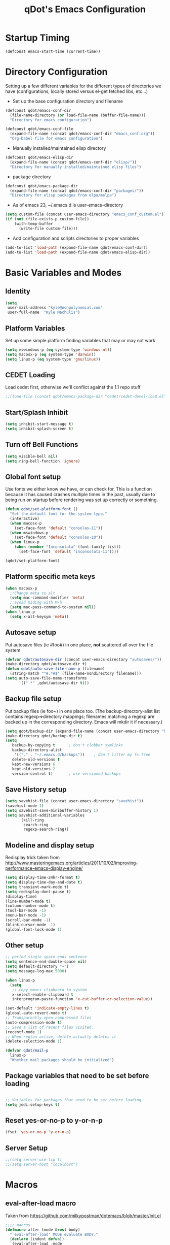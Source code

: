 #+TITLE: qDot's Emacs Configuration
#+OPTIONS: toc:nil num:nil ^:nil
#+PROPERTY: comments both
* Startup Timing
#+BEGIN_SRC emacs-lisp
(defconst emacs-start-time (current-time))
#+END_SRC
* Directory Configuration
Setting up a few different variables for the different types of
directories we have (configurations, locally stored versus el-get
fetched libs, etc...)

- Set up the base configuration directory and filename
#+begin_src emacs-lisp
  (defconst qdot/emacs-conf-dir
    (file-name-directory (or load-file-name (buffer-file-name)))
    "Directory for emacs configuration")

  (defconst qdot/emacs-conf-file
    (expand-file-name (concat qdot/emacs-conf-dir "emacs_conf.org"))
    "Org-babel file for emacs configuration")
#+end_src

- Manually installed/maintained elisp directory
#+begin_src emacs-lisp
  (defconst qdot/emacs-elisp-dir
    (expand-file-name (concat qdot/emacs-conf-dir "elisp/"))
    "Directory for manually installed/maintained elisp files")
#+end_src

- package directory
#+begin_src emacs-lisp
  (defconst qdot/emacs-package-dir
    (expand-file-name (concat qdot/emacs-conf-dir "packages/"))
    "Directory for elisp packages from elpa/melpa")
#+end_src

- As of emacs 23, ~/.emacs.d is user-emacs-directory
#+begin_src emacs-lisp
  (setq custom-file (concat user-emacs-directory "emacs_conf_custom.el"))
  (if (not (file-exists-p custom-file))
      (with-temp-buffer
        (write-file custom-file)))
#+end_src

- Add configuration and scripts directories to proper variables
#+begin_src emacs-lisp
  (add-to-list 'load-path (expand-file-name qdot/emacs-conf-dir))
  (add-to-list 'load-path (expand-file-name qdot/emacs-elisp-dir))
#+end_src

* Basic Variables and Modes
** Identity
#+begin_src emacs-lisp
  (setq
   user-mail-address "kyle@nonpolynomial.com"
   user-full-name  "Kyle Machulis")
#+end_src
** Platform Variables
Set up some simple platform finding variables that may or may not work
#+begin_src emacs-lisp
  (setq mswindows-p (eq system-type 'windows-nt))
  (setq macosx-p (eq system-type 'darwin))
  (setq linux-p (eq system-type 'gnu/linux))
#+end_src
** CEDET Loading
Load cedet first, otherwise we'll conflict against the 1.1 repo stuff

#+begin_src emacs-lisp
;;(load-file (concat qdot/emacs-package-dir "cedet/cedet-devel-load.el"))
#+end_src

** Start/Splash Inhibit
#+begin_src emacs-lisp
(setq inhibit-start-message t)
(setq inhibit-splash-screen t)
#+end_src

** Turn off Bell Functions
#+begin_src emacs-lisp
(setq visible-bell nil)
(setq ring-bell-function 'ignore)
#+end_src

** Global font setup
Use fonts we either know we have, or can check for. This is a function
because it has caused crashes multiple times in the past, usually due
to being run on startup before rendering was set up correctly or
something.

#+begin_src emacs-lisp
  (defun qdot/set-platform-font ()
    "Set the default font for the system type."
    (interactive)
    (when macosx-p
      (set-face-font 'default "consolas-11"))
    (when mswindows-p
      (set-face-font 'default "consolas-10"))
    (when linux-p
      (when (member "Inconsolata" (font-family-list))
        (set-face-font 'default "inconsolata-11"))))

  (qdot/set-platform-font)
#+end_src

** Platform specific meta keys
#+begin_src emacs-lisp
(when macosx-p
  ;;Change meta to alt
  (setq mac-command-modifier 'meta)
  ;;avoid hiding with M-h
  (setq mac-pass-command-to-system nil))
(when linux-p
  (setq x-alt-keysym 'meta))
#+end_src

** Autosave setup
Put autosave files (ie #foo#) in one place, *not* scattered all over
the file system
#+begin_src emacs-lisp
  (defvar qdot/autosave-dir (concat user-emacs-directory "autosaves/"))
  (make-directory qdot/autosave-dir t)
  (defun qdot/auto-save-file-name-p (filename)
    (string-match "^#.*#$" (file-name-nondirectory filename)))
  (setq auto-save-file-name-transforms
        `((".*" ,qdot/autosave-dir t)))
#+end_src

** Backup file setup
Put backup files (ie foo~) in one place too. (The
backup-directory-alist list contains regexp=>directory mappings;
filenames matching a regexp are backed up in the corresponding
directory. Emacs will mkdir it if necessary.)

#+begin_src emacs-lisp
  (setq qdot/backup-dir (expand-file-name (concat user-emacs-directory "backups/")))
  (make-directory qdot/backup-dir t)
  (setq
     backup-by-copying t      ; don't clobber symlinks
     backup-directory-alist
      '(("." . "~/.emacs.d/backups"))    ; don't litter my fs tree
     delete-old-versions t
     kept-new-versions 6
     kept-old-versions 2
     version-control t)       ; use versioned backups
#+end_src

** Save History setup
#+BEGIN_SRC emacs-lisp
(setq savehist-file (concat user-emacs-directory "savehist"))
(savehist-mode 1)
(setq savehist-save-minibuffer-history 1)
(setq savehist-additional-variables
      '(kill-ring
        search-ring
        regexp-search-ring))
#+END_SRC
** Modeline and display setup
Redisplay trick taken from http://www.masteringemacs.org/articles/2011/10/02/improving-performance-emacs-display-engine/
#+begin_src emacs-lisp
  (setq display-time-24hr-format t)
  (setq display-time-day-and-date t)
  (setq transient-mark-mode t)
  (setq redisplay-dont-pause t)
  (display-time)
  (line-number-mode t)
  (column-number-mode t)
  (tool-bar-mode -1)
  (menu-bar-mode -1)
  (scroll-bar-mode -1)
  (blink-cursor-mode -1)
  (global-font-lock-mode 1)
#+end_src

** Other setup
#+begin_src emacs-lisp
  ;; period single space ends sentence
  (setq sentence-end-double-space nil)
  (setq default-directory "~")
  (setq message-log-max 5000)
  
  (when linux-p
    (setq
     ;; copy emacs clipboard to system
     x-select-enable-clipboard t
     interprogram-paste-function 'x-cut-buffer-or-selection-value))
  
  (set-default 'indicate-empty-lines t)
  (global-auto-revert-mode t)
  ;; Transparently open compressed files
  (auto-compression-mode t)
  ;; Save a list of recent files visited.
  (recentf-mode 1)
  ;; When region active, delete actually deletes it
  (delete-selection-mode 1)
  
  (defvar qdot/mail-p
    linux-p
    "Whether mail packages should be initialized")
    
#+end_src
** Package variables that need to be set before loading
#+begin_src emacs-lisp
  
  ;; Variables for packages that need to be set before loading
  (setq jedi:setup-keys t)
  
#+end_src
** Reset yes-or-no-p to y-or-n-p
#+begin_src emacs-lisp
(fset 'yes-or-no-p 'y-or-n-p)
#+end_src
** Server Setup
#+BEGIN_SRC emacs-lisp
  ;;(setq server-use-tcp t)
  ;;(setq server-host "localhost")
#+END_SRC
* Macros
** eval-after-load macro
Taken from https://github.com/milkypostman/dotemacs/blob/master/init.el
#+BEGIN_SRC emacs-lisp
;;;; macros
(defmacro after (mode &rest body)
  "`eval-after-load' MODE evaluate BODY."
  (declare (indent defun))
  `(eval-after-load ,mode
     '(progn ,@body)))
#+END_SRC
* Package Configuration
This section contains installation and configuration information for
all the packages I use. 

In order to quickly access configurations, the org nodes are named
after the mode the package exposes, as well as having each
configuration node tagged with the 'package' tag. Using the
qdot/edit-org-package-config and qdot/edit-current-major-mode-config
functions in the qdot-funcs module allows me to easily access
configurations without having to search through the org file.
** Package Packages (Need to be loaded first)
*** package.el                                                    :package:
#+BEGIN_SRC emacs-lisp
  (setq package-enable-at-startup nil
        package-archives '(("gnu" . "http://elpa.gnu.org/packages/")
                           ("marmalade" . "http://marmalade-repo.org/packages/")
                           ("melpa" . "http://melpa.milkbox.net/packages/")
                           ("org" . "http://orgmode.org/elpa/")
                           ("elpy" . "http://jorgenschaefer.github.io/packages/"))
        package-user-dir qdot/emacs-package-dir)
  (package-initialize)
#+END_SRC
*** use-package                                                   :package:
#+BEGIN_SRC emacs-lisp
  ;; Make sure we have use-package installed
  (unless (package-installed-p 'use-package)
    (package-refresh-contents)
    (package-install 'use-package))
  (require 'use-package)
#+END_SRC
** Emacs Customization
*** color-theme                                                   :package:
#+begin_src emacs-lisp
  (use-package color-theme
    :ensure color-theme
    :init
    (progn
      (color-theme-initialize)
      (color-theme-dark-laptop)))
#+end_src

*** icomplete                                                     :package:
Incremental minibuffer completion
#+begin_src emacs-lisp
  (icomplete-mode 1)
  (setq icomplete-compute-delay 0)
#+end_src

*** recentf                                                       :package:
http://www.masteringemacs.org/articles/2011/01/27/find-files-faster-recent-files-package/

#+begin_src emacs-lisp
  (require 'recentf)
  
  ;; get rid of `find-file-read-only' and replace it with something
  ;; more useful.
  (defun ido-recentf-open ()
    "Use `ido-completing-read' to \\[find-file] a recent file"
    (interactive)
    (if (find-file (ido-completing-read "Find recent file: " recentf-list))
        (message "Opening file...")
      (message "Aborting")))
  
  (global-set-key (kbd "C-x C-r") 'ido-recentf-open)
  
  ;; enable recent files mode.
  (recentf-mode t)
  
  ;; 50 files ought to be enough.
  (setq recentf-max-saved-items 50)
  
  (add-hook 'eshell-preoutput-filter-functions
      'ansi-color-filter-apply)
#+end_src

*** ido                                                           :package:
#+begin_src emacs-lisp
  (use-package ido
    :init
    (progn 
      (ido-mode t)
      (ido-everywhere t)
      (setq ido-enable-flex-matching t)
      (setq ido-execute-command-cache nil)
      (setq ido-create-new-buffer 'always)))
#+end_src
*** uniquify                                                      :package:
Make buffer names unique, handy when opening files with similar names
#+begin_src emacs-lisp
  (use-package uniquify
    :init
    (progn
      (setq uniquify-buffer-name-style 'reverse
            uniquify-separator "|"
            uniquify-after-kill-buffer-p t
            uniquify-ignore-buffers-re "^\\*")))
#+end_src
*** windmove                                                      :package:
Move between windows using shift-[arrow key]
#+begin_src emacs-lisp
  (use-package windmove
    :init
    (progn
      (when (fboundp 'windmove-default-keybindings)
        (windmove-default-keybindings))))
#+end_src

*** saveplace                                                     :package:
Make sure I always come back to the same place in a file
http://groups.google.com/group/comp.emacs/browse_thread/thread/c5e4c18b77a18512

#+begin_src emacs-lisp
  (setq-default save-place t)
  ;; saveplace and org-mode do not play well together, reset the regexp to include
  ;; org and org_archive files
  (setq-default save-place-ignore-files-regexp "\\(?:COMMIT_EDITMSG\\|hg-editor-[[:alnum:]]+\\.txt\\|svn-commit\\.tmp\\|bzr_log\\.[[:alnum:]]+\\|.*\\.org\\|.*\\.org_archive\\)$")
  (require 'saveplace)
  
#+end_src


*** ispell                                                        :package:
#+BEGIN_SRC emacs-lisp
  (setq ispell-personal-dictionary "~/.ispell-dict-personal")
#+END_SRC

*** tramp                                                         :package:
#+begin_src emacs-lisp
  (use-package tramp
    :commands tramp
    :init
    (progn
      (setq tramp-default-method "ssh")))
#+end_src
*** ibuffer                                                       :package:
List buffers in a dired-ish way
#+begin_src emacs-lisp
  (use-package ibuffer
    :commands ibuffer-other-window
    :init
    (progn
      (setq ibuffer-default-sorting-mode 'major-mode
            ibuffer-always-show-last-buffer t
            ibuffer-view-ibuffer t
            ibuffer-show-empty-filter-groups nil
            ;; Set up buffer groups based on file and mode types
            ibuffer-saved-filter-groups
            (quote (("default"
                     ("Org" (mode . org-mode))
                     ("ERC" (mode . erc-mode))
                     ("Emacs Setup" (or
                                     (filename . "/.emacs_files/")
                                     (filename . "/.emacs_d/")
                                     (filename . "/emacs_d/")))
                     ("magit" (name . "magit"))
                     ("dired" (mode . dired-mode))
                     ("work projects" (filename . "/mozbuild/"))
                     ("home projects" (filename . "/git-projects/"))
                     ("emacs" (or
                               (name . "^\\*scratch\\*$")
                               (name . "^\\*Messages\\*$")))))))

      ;; Make sure we're always using our buffer groups
      (add-hook 'ibuffer-mode-hook
                (lambda ()
                  (ibuffer-switch-to-saved-filter-groups "default")))))
#+end_src
*** dired                                                         :package:
#+begin_src emacs-lisp
  (use-package dired
    :commands dired
    :init
    (progn
      ;; dired modifications

      ;; taken from http://bitbucket.org/kcfelix/emacsd/src/tip/init.el
      (defun qdot/dired-init ()
        "Bunch of stuff to run for dired, either immediately or when it's
            loaded."
        (define-key dired-mode-map (kbd "C-s") 'dired-isearch-filenames-regexp)
        (define-key dired-mode-map (kbd "C-M-s") 'dired-isearch-filenames))

      ;; if dired's already loaded, then the keymap will be bound
      (if (boundp 'dired-mode-map)
          ;; we're good to go; just add our bindings
          (qdot/dired-init)
        ;; it's not loaded yet, so add our bindings to the load-hook
        (add-hook 'dired-load-hook 'qdot/dired-init))

      ;; Additions to dired
      ;; http://nflath.com/2009/07/dired/

      (require 'dired-x)
      (require 'wdired)
      (setq wdired-allow-to-change-permissions 'advanced)
      (define-key dired-mode-map                    (kbd "r")         'wdired-change-to-wdired-mode)

      ;; http://whattheemacsd.com//setup-dired.el-02.html
      (defun dired-back-to-top ()
        (interactive)
        (beginning-of-buffer)
        (dired-next-line (if dired-omit-mode 2 4)))

      (define-key dired-mode-map
        (vector 'remap 'beginning-of-buffer) 'dired-back-to-top)

      (defun dired-jump-to-bottom ()
        (interactive)
        (end-of-buffer)
        (dired-next-line -1))

      (define-key dired-mode-map
        (vector 'remap 'end-of-buffer) 'dired-jump-to-bottom)))
#+end_src


*** unicode-fonts                                                 :package:
Map unicode characters into the global character set. Really only
needed in ERC/twitter, and takes a while to load, so making loads mode
specific.

On debian derivatives, this will also require some font packages:
- ttf-indic-fonts
- fonts-sil*
- ttf-dejavu

Plus
From http://www.quivira-font.com/downloads.php - Quivira
From http://users.teilar.gr/~g1951d/ - Symbola

#+begin_src emacs-lisp
  (use-package unicode-fonts
    :ensure unicode-fonts
    :init
    (progn
      (defun qdot/setup-unicode-fonts ()
        (when (not unicode-fonts-setup-done)
          (unicode-fonts-setup)))

      (add-hook 'twittering-mode-hook 'qdot/setup-unicode-fonts)
      (add-hook 'erc-mode-hook 'qdot/setup-unicode-fonts)))
#+end_src

*** smex                                                          :package:
#+BEGIN_SRC emacs-lisp
  (use-package smex
    :ensure smex
    :init
    (progn
      ;; Bind smex over M-x, deals with sorting most used commands to front of IDO
      (global-set-key (kbd "M-x") 'smex)
      (global-set-key (kbd "M-X") 'smex-major-mode-commands)
      (global-set-key (kbd "C-c C-c M-x") 'execute-extended-command)))
#+END_SRC
*** expand-region                                                 :package:
#+BEGIN_SRC emacs-lisp
  (use-package expand-region
    :ensure expand-region
    :init
    (progn
      (global-set-key (kbd "C-=") 'er/expand-region)))
#+END_SRC
*** ace-jump-mode                                                 :package:
#+BEGIN_SRC emacs-lisp
  (use-package ace-jump-mode
    :ensure ace-jump-mode
    :init
    (define-key global-map (kbd "C-x SPC") 'ace-jump-mode))
#+END_SRC
*** rect-mark                                                     :package:
#+BEGIN_SRC emacs-lisp
  (use-package rect-mark
    :ensure rect-mark
    :init
    (progn
      (global-set-key (kbd "C-x r C-SPC") 'rm-set-mark)
      (global-set-key (kbd "C-x r C-x")   'rm-exchange-point-and-mark)
      (global-set-key (kbd "C-x r C-w")   'rm-kill-region)
      (global-set-key (kbd "C-x r M-w")   'rm-kill-ring-save)))
#+END_SRC
*** smart-mode-line                                               :package:
#+BEGIN_SRC emacs-lisp
  (use-package smart-mode-line
    :ensure smart-mode-line
    :init
    (progn
      (sml/setup)
      (add-to-list 'sml/replacer-regexp-list '("^~/code/git-projects/" ":GP:"))
      (add-to-list 'sml/replacer-regexp-list '("^~/.emacs_files/" ":EF:"))
      (add-to-list 'sml/replacer-regexp-list '("^~/Dropbox/" ":DB:"))
      (add-to-list 'sml/replacer-regexp-list '("^~/code/mozbuild/" ":MOZ:"))
      (setq sml/hidden-modes
            '(" yas"
              " SP"
              " Fly"))))
#+END_SRC

*** page-break-lines                                              :package:
#+BEGIN_SRC emacs-lisp
  (use-package page-break-lines
    :ensure page-break-lines
    :init
    (global-page-break-lines-mode))
#+END_SRC

*** flx-ido                                                       :package:
#+BEGIN_SRC emacs-lisp
  (use-package flx-ido
    :ensure flx-ido
    :init
    (flx-ido-mode 1)
    (setq ido-use-faces nil))
#+END_SRC

*** multiple-cursors                                              :package:
#+BEGIN_SRC emacs-lisp
  (use-package multiple-cursors
    :ensure multiple-cursors)
#+END_SRC
** Email
*** mu4e                                                          :package:
My mail client of choice.
**** mu4e variables/functions to be used across sessions
#+BEGIN_SRC emacs-lisp
  ;; mu4e is not avaialble on melpa since it's part of mu
  (use-package mu4e
    :if qdot/mail-p
    :disabled t
    :commands mu4e
    :init
    (progn
      (require 'mu4e-vars)
      (add-hook 'mu4e-main-mode-hook (lambda () (require 'mu4e-unread-main)))
      (when macosx-p
        (setq mu4e-mu-binary "/opt/homebrew/bin/mu"))
      (setq mu4e-maildir "~/Mail") ;; top-level Maildir
      (setq mu4e-html2text-command "w3m -dump -T text/html")
      (setq mu4e-view-prefer-html t)
      (setq mu4e-use-fancy-chars t)
      (setq mu4e-hide-index-messages t)
      (setq mu4e-update-interval 300)
      (setq mu4e-attachment-dir  "~/Downloads")
      (when (fboundp 'imagemagick-register-types)
        (imagemagick-register-types))
      (setq mu4e-view-show-images t)
      (setq mu4e-view-show-addresses t)  
      (setq mail-user-agent 'mu4e-user-agent)
      (require 'org-mu4e)

      (defun qdot/mu4e-set-account ()
        "Set the account for composing a message."
        (interactive)
        (let* ((account
                (if mu4e-compose-parent-message
                    (let ((maildir (mu4e-message-field mu4e-compose-parent-message :maildir)))
                      (string-match "/\\(.*?\\)/" maildir)
                      (match-string 1 maildir))
                  (completing-read (format "Compose with account: (%s) "
                                           (mapconcat #'(lambda (var) (car var)) qdot/mu4e-account-alist "/"))
                                   (mapcar #'(lambda (var) (car var)) qdot/mu4e-account-alist)
                                   nil t nil nil (caar qdot/mu4e-account-alist))))
               (account-vars (cdr (assoc account qdot/mu4e-account-alist))))
          (if account-vars
              (mapc #'(lambda (var)
                        (set (car var) (cadr var)))
                    account-vars)
            (error "No email account found"))))

      (add-hook 'mu4e-compose-pre-hook 'qdot/mu4e-set-account)

      (require 'gnus-dired)
      ;; make the `gnus-dired-mail-buffers' function also work on
      ;; message-mode derived modes, such as mu4e-compose-mode
      (defun gnus-dired-mail-buffers ()
        "Return a list of active message buffers."
        (let (buffers)
          (save-current-buffer
            (dolist (buffer (buffer-list t))
              (set-buffer buffer)
              (when (and (derived-mode-p 'message-mode)
                         (null message-sent-message-via))
                (push (buffer-name buffer) buffers))))
          (nreverse buffers)))

      (setq gnus-dired-mail-mode 'mu4e-user-agent)
      (add-hook 'dired-mode-hook 'turn-on-gnus-dired-mode)

      ;; Create a header action for marking as needs reply
      (defun qdot/mu4e-org-needs-reply (msg)
        (let* ((msgid   (or (plist-get msg :message-id) "<none>"))
               (msgfrom (car (mu4e-message-field msg :from)))
               link)
          ;; Manually concat the link because I suck at figuring out how org-mode
          ;; elisp works
          (setq link (concat "REPLY "
                             (format-time-string (cdr org-time-stamp-formats) (mu4e-message-field msg :date))
                             " [[mu4e:msgid:" msgid "][" (car msgfrom) " <" (cdr msgfrom) "> : "
                             (funcall org-mu4e-link-desc-func msg) "]]" ))
          (kill-new link)
          (org-capture nil "r")))

      (require 'mu4e-headers)
      (add-to-list 'mu4e-headers-actions '("org reply task" . qdot/mu4e-org-needs-reply) t)

      (require 'mu4e-contrib)
      (add-to-list 'mu4e-headers-actions '("mark all read" . mu4e-headers-mark-all-unread-read) t))
    (when qdot/mail-p
      (setq mu4e-user-mail-address-list (list "kyle@nonpolynomial.com"
                                              "kyle@knot-theory.com"
                                              "qdot76367@gmail.com"
                                              "t-kylem@microsoft.com"
                                              "kmachulis@mozilla.com"
                                              "kyle@510systems.com"
                                              "kyle@kipr.org"
                                              "qdot@mozilla.com"
                                              "qdot@knot-theory.com"
                                              "qdot@nonpolynomial.com"
                                              "qdot@deathbots.com"
                                              "qdot@ia1hacking.com"
                                              "alex@mmorgy.com"
                                              "alexp@mmorgy.com"
                                              "isabelle@mmorgy.com"
                                              "qdot@mmorgy.com"
                                              "tips@mmorgy.com"
                                              "qdot@numberporn.com"
                                              "qdot@opendildonics.org"
                                              "kyle@openyou.org"
                                              "qdot@slashdong.org"
                                              "tips@slashdong.org"
                                              "mage@ou.edu"
                                              "mage@gothic.net"
                                              "mage@ionet.net"
                                              "mage@galstar.net"))

      ;; setup some handy shortcuts
      (setq mu4e-maildir-shortcuts
            '(("/nonpolynomial/INBOX"                 . ?i)
              ("/mozilla/INBOX"                       . ?m)
              ("/nonpolynomial/Mozilla.bugzilla"      . ?b)
              ("/nonpolynomial/MailArchive.Kelly"     . ?k)
              ("/nonpolynomial/MailArchive.Personal"  . ?p)
              ("/nonpolynomial/MailArchive.Receipts"  . ?r)
              ("/[Gmail].Sent Mail"                   . ?s)
              ("/[Gmail].Trash"                       . ?t)))

      (setq qdot/mu4e-account-alist
            '(("nonpolynomial"
               (mu4e-sent-folder "/nonpolynomial/[Gmail].Sent Mail")
               (mu4e-drafts-folder "/nonpolynomial/[Gmail].Drafts")
               (user-mail-address "kyle@nonpolynomial.com")
               (smtpmail-default-smtp-server "smtp.gmail.com")
               (smtpmail-local-domain "nonpolynomial.com")
               (smtpmail-smtp-server "smtp.gmail.com")
               (smtpmail-stream-type starttls)
               (smtpmail-smtp-service 587))
              ("mozilla"
               (mu4e-sent-folder "/mozilla/Sent")
               (mu4e-drafts-folder "/mozilla/Drafts")
               (user-mail-address "kmachulis@mozilla.com")
               (smtpmail-default-smtp-server "smtp.")
               (smtpmail-local-domain "mozilla.com")
               (smtpmail-smtp-server "smtp.gmail.com")
               (smtpmail-stream-type starttls)
               (smtpmail-smtp-service 587))))

      (add-to-list 'mu4e-bookmarks
                   '("maildir:/nonpolynomial/INBOX flag:unread" "Nonpolynomial Unread" ?n) t)
      (add-to-list 'mu4e-bookmarks
                   '("maildir:/mozilla/INBOX flag:unread" "Mozilla Unread" ?m) t)))
#+END_SRC
*** smtpmail                                                      :package:
#+begin_src emacs-lisp  
  ;; sending mail -- replace USERNAME with your gmail username
  ;; also, make sure the gnutls command line utils are installed
  ;; package 'gnutls-bin' in Debian/Ubuntu, 'gnutls' in Archlinux.
  (use-package smtpmail
    :if qdot/mail-p
    :disabled t
    :init
    (progn
      (setq message-send-mail-function 'smtpmail-send-it
            starttls-use-gnutls t
            smtpmail-starttls-credentials
            '(("smtp.gmail.com" 587 nil nil))
            smtpmail-auth-credentials
            '(("smtp.gmail.com" 587 "kyle@nonpolynomial.com" nil))
            smtpmail-default-smtp-server "smtp.gmail.com"
            smtpmail-smtp-server "smtp.gmail.com"
            smtpmail-smtp-service 587
            smtpmail-debug-info t
            smtpmail-queue-mail  nil  ;; start in non-queuing mode
            smtpmail-queue-dir   "~/Mail/queue/cur")

      ;; msmtp setup via
      ;; http://ionrock.org/emacs-email-and-mu.html

      ;; sending mail
      (setq message-send-mail-function 'message-send-mail-with-sendmail
            sendmail-program "/usr/bin/msmtp")

      ;; Choose account label to feed msmtp -a option based on From header
      ;; in Message buffer; This function must be added to
      ;; message-send-mail-hook for on-the-fly change of From address before
      ;; sending message since message-send-mail-hook is processed right
      ;; before sending message.
      (defun choose-msmtp-account ()
        (if (message-mail-p)
            (save-excursion
              (let*
                  ((from (save-restriction
                           (message-narrow-to-headers)
                           (message-fetch-field "from")))
                   (account
                    (cond
                     ((string-match "kmachulis@mozilla.com" from) "mozilla-mail")
                     ((string-match "kyle@nonpolynomial.com" from) "nplabs-mail"))))
                (setq message-sendmail-extra-arguments
                      (list "-C" "/home/qdot/.msmtprc"
                            "-a" account
                            (format "--passwordeval=gpg --use-agent --batch --quiet -d /home/qdot/.passwd/%s.gpg" account)))))))
      (setq message-sendmail-envelope-from 'header)
      (add-hook 'message-send-mail-hook 'choose-msmtp-account)))
#+end_src
*** message-mode                                                  :package:
#+begin_src emacs-lisp
  ;; add Cc and Bcc headers to the message buffer
  (use-package message-mode
    :disabled t
    :commands message-mode
    :init
    (progn
      (setq message-default-mail-headers "Cc: \nBcc: \n")
      (setq message-kill-buffer-on-exit t)
      (add-hook 'message-mode-hook 'turn-on-flyspell 'append)))
#+end_src

** Productivity
*** bbdb                                                          :package:
Address book
#+begin_src emacs-lisp
  (use-package bbdb
    :ensure bbdb
    :commands bbdb
    :init
    (progn
      (bbdb-initialize 'gnus 'message)
      ;; (bbdb-mua-auto-update-init 'gnus 'message)
      ;; Most of the following ripped from
      ;; http://emacs-fu.blogspot.com/2009/08/managing-e-mail-addresses-with-bbdb.html
      (setq
       bbdb-offer-save 1
       bbdb-phone-style 'nil
       bbdb-use-pop-up t ;; allow popups for addresses
       bbdb-electric-p t ;; be disposable with SPC
       bbdb-popup-target-lines 1 ;; very small

       bbdb-dwim-net-address-allow-redundancy t ;; always use full name
       bbdb-quiet-about-name-mismatches 2 ;; show name-mismatches 2 secs

       bbdb-north-american-phone-numbers-p nil ;; Make sure that telephone numbers are international

       bbdb-always-add-address t ;; add new addresses to existing contacts automatically
       bbdb-canonicalize-redundant-nets-p t ;; x@foo.bar.cx => x@bar.cx

       bbdb-completion-type nil ;; complete on anything

       bbdb-complete-name-allow-cycling t ;; cycle through matches
       ;; this only works partially

       bbdb-message-caching-enabled t ;; be fast
       bbdb-use-alternate-names t ;; use AKA

       bbdb-elided-display t ;; single-line addressesq

       ;; auto-create addresses from mail
       ;; bbdb/mail-auto-create-p 'bbdb-ignore-some-messages-hook
       ;; bbdb-ignore-some-messages-alist ;; don't ask about fake addresses
       ;; NOTE: there can be only one entry per header (such as To, From)
       ;; http://flex.ee.uec.ac.jp/texi/bbdb/bbdb_11.html

       ;;'(( "From" . "no.?reply\\|DAEMON\\|daemon\\|facebookmail\\|twitter")))
       bbdb/mail-auto-create-p nil)))
#+end_src

*** org-mode                                                      :package:
**** org setup
#+BEGIN_SRC emacs-lisp
  (use-package org
    :ensure org-plus-contrib)
#+END_SRC
**** org modules
#+BEGIN_SRC emacs-lisp
  (require 'org-checklist)
  (require 'org-screen)
  (require 'org-protocol)
  (require 'org-mobile)
  (require 'org-habit)
  (require 'org-bh)

  (add-to-list 'org-export-backends 'md)
  (setq org-modules     (quote (org-bibtex
                                org-crypt
                                org-gnus
                                org-id
                                org-info
                                org-jsinfo
                                org-habit
                                org-inlinetask
                                org-irc
                                org-protocol
                                org-w3m)))

  ;; This comes out of elisp/next-spec-day.el. Should see about getting this into
  ;; org-contrib or something.
  (require 'org-next-spec-day)
#+END_SRC
**** org variables
#+BEGIN_SRC emacs-lisp  
  (setq
   ;; global STYLE property values for completion
   org-global-properties (quote (("STYLE_ALL" . "habit")))
   ;; Use ~/emacs_org for storing files. Usually symlinked to Dropbox
   org-directory "~/emacs_org"
   
   ;; By default, at least timestamp done states
   org-log-done t
   
   ;; Keep drawer for logs too
   org-drawers (quote ("PROPERTIES" "LOGBOOK"))
   
   ;; We deal with stuck projects ourselves
   org-stuck-projects (quote ("" nil nil ""))
   
   ;; Save clock data and state changes and notes in the LOGBOOK drawer
   org-log-into-drawer t
   org-clock-into-drawer t
   
   ;; Start indented
   org-startup-indented t
   
   ;; Hide blank lines inside folded nodes
   org-cycle-separator-lines 0
   
   ;; Show notes in a task first
   org-reverse-note-order nil
   
   ;; Just show one day on the agenda
   org-agenda-ndays 1
   
   ;; Not sure, think I copied it from norang
   org-indent-indentation-per-level 2
   
   ;; Archive to the file name, assume we're not doubling up names across projects
   org-archive-location "~/emacs_org/archives/%s_archive::"
   
   ;; Don't really use priorities, turn them off
   org-enable-priority-commands nil
   
   ;; Do single letter confirm of links
   org-confirm-elisp-link-function 'y-or-n-p
   
   ;; Use IDO for target completion
   org-completion-use-ido t
   
   ;; Targets include this file and any file contributing to the agenda - up to 9 levels deep
   org-refile-targets (quote ((nil :maxlevel . 9) (org-agenda-files :maxlevel . 9)))
   
   ;; Use outline paths, but let IDO handle things
   org-refile-use-outline-path (quote file)
   
   ;; Allow refile to create parent tasks with confirmation
   org-refile-allow-creating-parent-nodes (quote confirm)
   
   ;; IDO now handles header finding
   org-outline-path-complete-in-steps nil
   
   ;; Yes it's long... but more is better ;
   org-clock-history-length 35
   
   ;; Resume clocking task on clock-in if the clock is open
   org-clock-in-resume t
   
   ;; Save clock data and notes in the LOGBOOK drawer
   org-clock-into-drawer t
   
   ;; Sometimes I change tasks I'm clocking quickly - this removes clocked tasks with 0:00 duration
   org-clock-out-remove-zero-time-clocks t
   
   ;; Don't clock out when moving task to a done state
   org-clock-out-when-done nil
   
   ;; Save the running clock and all clock history when exiting Emacs, load it on startup
   org-clock-persist t
   
   ;; Don't use priorities and accidentally set them all the time, so just turn them off.
   org-enable-priority-commands nil
   
   ;; Don't use super/subscript, makes exports weird.
   org-use-sub-superscripts nil
   
   ;; The habit graph display column in the agenda
   org-habit-graph-column 50
   
   ;; warn 15 min in advance
   appt-message-warning-time 15
   
   ;; warn every 5 minutes
   appt-display-interval 5
   
   ;; show in the modeline
   appt-display-mode-line t
   
   ;; use our func
   appt-display-format 'nil
   
   ;; use speed commands
   org-use-speed-commands t
   
   ;; I like links being active ret
   org-return-follows-link t
   
   ;; Make lists cycle whether they're nodes or plain
   org-cycle-include-plain-lists t
   
   ;; Fontify org-src blocks like their language mode
   org-src-fontify-natively t
   
   ;; Turn on sticky agendas so we don't have to regenerate them
   org-agenda-sticky t
   
   ;; If there's a region, do whatever it is I'm trying to do to ALL headlines in
   ;; region
   org-loop-over-headlines-in-active-region t
   
   ;; This seemed like a good idea to have at t at first, but now it's driving me
   ;; crazy.
   org-special-ctrl-a/e nil
   
   org-special-ctrl-k t
   org-yank-adjusted-subtrees t
   
   org-align-all-tags t
   
   org-startup-folded t
   
   ;; Don't lock to the week/month, and always show ahead 7 days unless told otherwise
   org-agenda-start-on-weekday nil
   org-agenda-ndays 7
   
   ;; multiple pass pdf generation
   org-latex-to-pdf-process '("xelatex -interaction nonstopmode %f"
                              "xelatex -interaction nonstopmode %f")
   
   org-agenda-files (append
                     (file-expand-wildcards "~/emacs_org/*.org"))
   
   org-catch-invisible-edits 'error
   
   ;; No blank lines before headings
   org-blank-before-new-entry (quote ((heading)
                                      (plain-list-item . auto)))
   org-link-abbrev-alist
   '(("bugzilla"  . "https://bugzilla.mozilla.org/show_bug.cgi?id="))
  
   org-use-fast-todo-selection t
  
   org-treat-S-cursor-todo-selection-as-state-change nil
   ;; For tag searches ignore tasks with scheduled and deadline dates
   org-agenda-tags-todo-honor-ignore-options t)
  
#+end_src
**** Hooks
#+BEGIN_SRC emacs-lisp
  ;; flyspell mode for spell checking everywhere
  (add-hook 'org-mode-hook 'turn-on-flyspell 'append)
  
  (add-hook 'org-mode-hook (lambda () (org-indent-mode t)))
  
  ;; Disable C-c [ and C-c ] in org-mode
  (add-hook 'org-mode-hook
            (lambda ()
              ;; Undefine C-c [ and C-c ] since this breaks my
              ;; org-agenda files when directories are include It
              ;; expands the files in the directories individually
              (org-defkey org-mode-map "\C-c["    'undefined)
              (org-defkey org-mode-map "\C-c]"    'undefined))
            'append)

  ;; Always hilight the current agenda line
  (add-hook 'org-agenda-mode-hook
            '(lambda () (hl-line-mode 1))
            'append)
#+end_src
**** Clocking
#+BEGIN_SRC emacs-lisp
  ;; Resume clocking tasks when emacs is restarted
  (org-clock-persistence-insinuate)
  (setq bh/organization-task-id "6ef1b5e8-2a71-4aeb-8051-a2c22ba50665")
  (setq
   ;; Show lot of clocking history so it's easy to pick items off the C-F11 list
   org-clock-history-length 23
   ;; Resume clocking task on clock-in if the clock is open
   org-clock-in-resume t
   ;; Change tasks to NEXT when clocking in
   org-clock-in-switch-to-state 'bh/clock-in-to-next
   ;; Separate drawers for clocking and logs
   org-drawers (quote ("PROPERTIES" "LOGBOOK"))
   ;; Save clock data and state changes and notes in the LOGBOOK drawer
   org-clock-into-drawer t
   ;; Sometimes I change tasks I'm clocking quickly - this removes clocked tasks with 0:00 duration
   org-clock-out-remove-zero-time-clocks t
   ;; Clock out when moving task to a done state
   org-clock-out-when-done t
   ;; Save the running clock and all clock history when exiting Emacs, load it on startup
   org-clock-persist t
   ;; Do not prompt to resume an active clock
   org-clock-persist-query-resume nil
   ;; Enable auto clock resolution for finding open clocks
   org-clock-auto-clock-resolution (quote when-no-clock-is-running)
   ;; Include current clocking task in clock reports
   org-clock-report-include-clocking-task t)
#+END_SRC
**** Todo flow setup
#+BEGIN_SRC emacs-lisp
  ;; Straight up copied from norang now
  (setq org-todo-keywords (quote ((sequence "TODO(t)" "NEXT(n)" "|" "DONE(d)")
                                  (sequence "WAITING(w@/!)" "HOLD(h!/!)" "|" "CANCELLED(c@/!)"))))
  (setq org-todo-state-tags-triggers
        (quote (("CANCELLED" ("CANCELLED" . t))
                ("WAITING" ("WAITING" . t))
                ("HOLD" ("WAITING" . t) ("HOLD" . t))
                (done ("WAITING") ("HOLD"))
                ("TODO" ("WAITING") ("CANCELLED") ("HOLD"))
                ("NEXT" ("WAITING") ("CANCELLED") ("HOLD"))
                ("DONE" ("WAITING") ("CANCELLED") ("HOLD")))))
#+END_SRC
**** Key bindings
#+BEGIN_SRC emacs-lisp
  ;; I use C-M-r to start org-remember
  (global-set-key (kbd "C-M-R") 'org-capture)
  ;; Most of this ripped from http://doc.norang.ca/org-mode.html
  (global-set-key "\C-cl" 'org-store-link)
  (global-set-key "\C-ca" 'org-agenda)
  (global-set-key "\C-cb" 'org-iswitchb)
#+END_SRC
**** Speed key bindings
#+BEGIN_SRC emacs-lisp
  (setq org-speed-commands-user (quote (("S" . widen))))
#+END_SRC
**** Capture
#+BEGIN_SRC emacs-lisp
  ;; Once again, stolen from norang, except for the contacts one, which
  ;; was taken from the org-mode list.
  (setq org-capture-templates
        (quote
         (("t" "todo" entry (file "~/emacs_org/refile.org")
           "* TODO %?\n%u\n%a\n" :clock-in t :clock-resume t)
          ("n" "note" entry (file "~/emacs_org/notes.org")
           "* %? :NOTE:\n%u\n%a" :clock-in t :clock-resume t)
          ("r" "mu4e email reply" entry (file "~/emacs_org/email.org")
           "* %c" :immediate-finish t))))
#+END_SRC
**** Agenda
#+BEGIN_SRC emacs-lisp
  ;; Personal agenda modes
  (setq qdot/org-auto-exclude-tags '("hold" "habits"))
  (setq org-agenda-custom-commands
        (quote (("h" "Tasks for home" tags-todo "+HOME-someday" nil)
                ("5" "Tasks for work" tags-todo "+WORK-someday" nil)
                ("p" "Tasks for personal projects" tags-todo "+PROJECTS-someday" nil)
                ("X" agenda ""
                 (;;(org-agenda-prefix-format " [ ] ")
                  (org-agenda-with-colors nil)
                  (org-agenda-remove-tags t))
                 ("~/emacs_org/agenda.txt"))
                ("w" agenda "Week with events and no daily/chores"
                  ((org-agenda-ndays 14)
                   (org-agenda-filter-preset '("-daily"))))
                (" " "Agenda"
                 ((agenda "" nil)
                  (tags "REFILE"
                        ((org-agenda-overriding-header "Tasks to Refile")
                         (org-tags-match-list-sublevels nil)))
                  (tags "email"
                        ((org-agenda-overriding-header "Emails")
                         (org-tags-match-list-sublevels nil)
                         (org-agenda-skip-function '(org-agenda-skip-entry-if 'todo '("SENT" "CANCELLED")))))
                  (tags-todo "-CANCELLED/!"
                             ((org-agenda-overriding-header "Stuck Projects")
                              (org-agenda-skip-function 'bh/skip-non-stuck-projects)
                              (org-agenda-sorting-strategy
                               '(priority-down category-keep))))
                  (tags-todo "-HOLD-CANCELLED/!"
                             ((org-agenda-overriding-header "Projects")
                              (org-agenda-skip-function 'bh/skip-non-projects)
                              (org-agenda-sorting-strategy
                               '(priority-down category-keep))))
                  (tags-todo "-CANCELLED/!NEXT"
                             ((org-agenda-overriding-header "Project Next Tasks")
                              (org-agenda-skip-function 'bh/skip-projects-and-habits-and-single-tasks)
                              (org-tags-match-list-sublevels t)
                              (org-agenda-todo-ignore-scheduled bh/hide-scheduled-and-waiting-next-tasks)
                              (org-agenda-todo-ignore-deadlines bh/hide-scheduled-and-waiting-next-tasks)
                              (org-agenda-todo-ignore-with-date bh/hide-scheduled-and-waiting-next-tasks)
                              (org-agenda-sorting-strategy
                               '(priority-down todo-state-down effort-up category-keep))))
                  (tags-todo "-REFILE-CANCELLED-WAITING-EVENT/!"
                             ((org-agenda-overriding-header (if (marker-buffer org-agenda-restrict-begin) "Project Subtasks" "Standalone Tasks"))
                              (org-agenda-skip-function 'bh/skip-project-tasks-maybe)
                              (org-agenda-todo-ignore-scheduled bh/hide-scheduled-and-waiting-next-tasks)
                              (org-agenda-todo-ignore-deadlines bh/hide-scheduled-and-waiting-next-tasks)
                              (org-agenda-todo-ignore-with-date bh/hide-scheduled-and-waiting-next-tasks)
                              (org-agenda-sorting-strategy
                               '(category-keep))))
                  (tags-todo "-CANCELLED+WAITING/!"
                             ((org-agenda-overriding-header "Waiting and Postponed Tasks")
                              (org-agenda-skip-function 'bh/skip-stuck-projects)
                              (org-tags-match-list-sublevels nil)
                              (org-agenda-todo-ignore-scheduled 'future)
                              (org-agenda-todo-ignore-deadlines 'future)))
                  nil)))))
#+END_SRC
**** Appointment warning bindings
#+BEGIN_SRC emacs-lisp
  ;; Org mode notifications via aptp
  ;; the appointment notification facility
  (appt-activate 1)              ;; active appt (appointment notification)
  (display-time)                 ;; time display is required for this...
  
  ;; update appt each time agenda opened
  (add-hook 'org-finalize-agenda-hook 'org-agenda-to-appt)
#+END_SRC
**** Functions
#+BEGIN_SRC emacs-lisp
  ;;;;;;;;;;;;;;;;;;;;;;;;;;;;;;;;;;;;;;;;;;;;;;;;;;;;;;;;;;;;;;;;;;;;;;;;;;;;;;;;
  ;; http://kanis.fr/blog-emacs.html#%20Diary%20block%20without%20week%2Dend
  ;; %%(diary-block-no-week-end 15 9 2010 30 10 2010) block without week-end
  ;;;;;;;;;;;;;;;;;;;;;;;;;;;;;;;;;;;;;;;;;;;;;;;;;;;;;;;;;;;;;;;;;;;;;;;;;;;;;;;;
  
  (defun qdot/diary-block-no-week-end (m1 d1 y1 m2 d2 y2 &optional mark)
    "Block diary entry.
   Entry applies if date is between two dates and not in the
   weekend."
    (let ((date1 (calendar-absolute-from-gregorian
                  (diary-make-date m1 d1 y1)))
          (date2 (calendar-absolute-from-gregorian
                  (diary-make-date m2 d2 y2)))
          (day (calendar-day-of-week date))
          (d (calendar-absolute-from-gregorian date)))
      (and (<= date1 d) (<= d date2) (not (= day 6)) (not (= day 0))
           (cons mark entry))))
  
#+END_SRC
**** Faces
#+BEGIN_SRC emacs-lisp
  ;; The following custom-set-faces create the highlights
  (custom-set-faces
   '(org-mode-line-clock ((t (:background "grey75" :foreground "red" :box (:line-width -1 :style released-button)))) t))

  ;; Sasha Chua's org done faces
  ;; http://sachachua.com/blog/2012/12/emacs-strike-through-headlines-for-done-tasks-in-org/
  (setq org-fontify-done-headline t)
  (custom-set-faces
   '(org-done ((t (:foreground "PaleGreen"
                               :weight normal :strike-through t))))
   '(org-headline-done
     ((((class color) (min-colors 16) (background dark))
       (:foreground "LightSalmon" :strike-through t)))))
  
  ;; Set org babel backgrounds so we get nice blocks
  (set-face-background 'org-block-begin-line "#333")
  (set-face-background 'org-block-end-line "#333")
  (set-face-background 'org-block-background "#222")
#+END_SRC
**** Mobile Org
#+BEGIN_SRC emacs-lisp
  (setq org-mobile-inbox-for-pull "~/emacs_org/tasks.org")
  (setq org-mobile-directory "~/Dropbox/MobileOrg")
  (setq org-mobile-files '("~/emacs_org/personal/events.org"))
  (setq org-mobile-agendas '("w"))
#+END_SRC
**** Disable org agenda window resizing
#+BEGIN_SRC emacs-lisp
  (defvar org-agenda-no-resize nil
    "When non-nil, don't let org-mode resize windows for you")
  
  (setq org-agenda-no-resize t)
  
  (defadvice qdot/org-fit-agenda-window (around org-fit-agenda-window-select)
    "Will not let org-fit-agenda-window resize if
   org-agenda-no-resize is non-nil"
    (when (not org-agenda-no-resize)
      ad-do-it))
#+END_SRC
**** Habit reloading
#+BEGIN_SRC emacs-lisp
  ;; Turn habits on at 6am every morning
  (run-at-time "06:00" 86400 '(lambda () (setq org-habit-show-habits t)))
#+END_SRC
**** Refile settings
#+BEGIN_SRC emacs-lisp
  ;; Taken from http://doc.norang.ca/org-mode.html
  ;; Refile settings
  ;; Exclude DONE state tasks from refile targets
  (defun qdot/verify-refile-target ()
    "Exclude todo keywords with a done state from refile targets"
    (not (member (nth 2 (org-heading-components)) org-done-keywords)))
  
  (setq org-refile-target-verify-function 'qdot/verify-refile-target)
#+END_SRC

** Programming
*** auto-complete                                                 :package:
#+begin_src emacs-lisp
  (use-package auto-complete
    :ensure auto-complete
    :init
    (progn
      (require 'auto-complete-config)
      (ac-config-default)
      (ac-flyspell-workaround)
      (ac-linum-workaround)
      (global-auto-complete-mode t)
      (setq ac-auto-start 3
            ac-dwim t
            ac-quick-help-delay 1)
      (setq ac-use-menu-map t)
      ;; Default settings
      (define-key ac-menu-map "\C-n" 'ac-next)
      (define-key ac-menu-map "\C-p" 'ac-previous)
      (define-key ac-complete-mode-map [tab] 'ac-expand)))
#+end_src

*** yasnippet                                                     :package:
#+begin_src emacs-lisp
  (use-package yasnippet
    :ensure yasnippet
    :init
    (yas-global-mode 1))
#+end_src

*** magit                                                         :package:
git management in emacs
#+begin_src emacs-lisp
  (use-package magit
    :ensure magit
    :commands magit
    :init
    (progn
      ;; Turn on narrowing
      (put 'narrow-to-region 'disabled nil)
      (setq magit-completing-read-function
            'magit-ido-completing-read)

      (add-hook 'magit-log-edit-mode-hook 'turn-on-flyspell 'append)

      ;; Set up diffing faces, and always full screen magit
      (eval-after-load 'magit
        '(progn
           (set-face-foreground 'magit-diff-add "green1")
           (set-face-foreground 'magit-diff-del "red1")
           (set-face-background 'magit-diff-add "#004400")
           (set-face-background 'magit-diff-del "#440000")
           (set-face-background 'magit-item-highlight "#1f2727")
           ;; full screen magit-status

           (defadvice magit-status (around magit-fullscreen activate)
             (window-configuration-to-register :magit-fullscreen)
             ad-do-it
             (delete-other-windows))
           (defun magit-quit-session ()
             "Restores the previous window configuration and kills the magit buffer"
             (interactive)
             (kill-buffer)
             (jump-to-register :magit-fullscreen))

           (define-key magit-status-mode-map (kbd "q") 'magit-quit-session)))

      (global-set-key (kbd "M-g s") 'magit-status)

      ;; Don't require confirm to stage changes
      (setq magit-stage-all-confirm nil)

      ;; https://coderwall.com/p/s8agwq
      (eval-after-load "magit"
        '(mapc (apply-partially 'add-to-list 'magit-repo-dirs)
               '("~/code/mozbuild/gecko-dev" "~/code/mozbuild/gaia")))))
#+end_src

*** smartparens                                                   :package:
#+BEGIN_SRC emacs-lisp
  (use-package smartparens
    :ensure smartparens
    :init
    (progn
      (require 'smartparens-config)
      (smartparens-global-mode t)
      ;; I start words with ' a lot when I chat apparently
      (sp-local-pair 'erc-mode "'" nil :actions nil)))
#+END_SRC
*** prog-mode                                                     :package:
#+begin_src emacs-lisp
  ;; Set defaults we expect
  (setq-default c-basic-offset 2)
  (setq-default py-indent-offset 2)
  (setq-default indent-tabs-mode nil)
  (setq-default tab-width 2)
  (setq linum-format "%4d")

  (defun qdot/programming-mode-hook ()
    ;; No tabs. Or wire hangers.
    (set-fill-column 80)

    (add-to-list 'ac-sources 'ac-source-yasnippet)
    (setq whitespace-line-column 80) ;; limit line length
    (setq whitespace-style '(face lines-tail))
    (setq show-trailing-whitespace t))

  (add-hook 'prog-mode-hook 'qdot/programming-mode-hook)
  (add-hook 'prog-mode-hook 'flyspell-prog-mode)
  (add-hook 'prog-mode-hook 'show-smartparens-mode)
  (add-hook 'prog-mode-hook 'linum-mode)
#+end_src
*** ielm                                                          :package:
#+BEGIN_SRC emacs-lisp
  (defun ielm-auto-complete ()
    "Enables `auto-complete' support in \\[ielm]."
    (setq ac-sources '(ac-source-functions
                       ac-source-variables
                       ac-source-features
                       ac-source-symbols
                       ac-source-words-in-same-mode-buffers))
    (add-to-list 'ac-modes 'inferior-emacs-lisp-mode)
    (auto-complete-mode 1))
  (add-hook 'ielm-mode-hook 'ielm-auto-complete)
#+end_src

*** flycheck                                                      :package:
Using flycheck instead of flymake
#+begin_src emacs-lisp
  (use-package flycheck
    :ensure flycheck
    :init
    (progn
      (add-hook 'after-init-hook #'global-flycheck-mode)

      (flycheck-define-checker javascript-gjshint
                               "Google's Closure Linter for JS

  See URL `https://developers.google.com/closure/utilities/docs/linter_howto`"
                               :command ("gjslint" source-inplace)
                               :error-patterns
                               ((error line-start "Line " line ", E:" (zero-or-more not-newline) ": "
                                       (message) line-end))
                               :modes (js-mode js2-mode js3-mode))))
#+end_src
*** haskell-mode                                                  :package:
#+begin_src emacs-lisp
  (use-package haskell-mode
    :ensure haskell-mode
    :init
    (progn
      (require 'inf-haskell)
      (add-hook 'haskell-mode-hook 'turn-on-haskell-doc-mode)
      (add-hook 'haskell-mode-hook 'turn-on-haskell-indentation)
      (add-hook 'haskell-mode-hook 'font-lock-mode)
      (add-hook 'haskell-mode-hook 'rainbow-delimiters-mode-enable)
      (setq haskell-font-lock-symbols t)))
#+end_src
*** smerge                                                        :package:
http://atomized.org/2010/06/resolving-merge-conflicts-the-easy-way-with-smerge-kmacro/
#+begin_src emacs-lisp  
  (use-package smerge
    :init
    (progn
      (defun sm-try-smerge ()
        (save-excursion
          (goto-char (point-min))
          (when (re-search-forward "^<<<<<<< " nil t)
            (smerge-mode 1))))

      (add-hook 'find-file-hook 'sm-try-smerge t)))
#+end_src
*** cc-mode                                                       :package:
#+begin_src emacs-lisp
  (defun qdot/cc-mode-hook ()
    (doxymacs-font-lock)
    (local-set-key (kbd "\C-m") 'newline-and-indent)
    (c-add-style "qdot/cc-code-style" '("bsd" (c-basic-offset . 2)))
    (c-set-style "qdot/cc-code-style")
    (c-set-offset 'innamespace 0)
    (semantic-mode 1)
    (subword-mode 1))
  
  (add-hook 'c-mode-common-hook 'qdot/cc-mode-hook)
  
  ;; doxymacs mode for editing doxygen
  (add-hook 'c-mode-common-hook 'doxymacs-mode)
#+end_src
*** compilation                                                   :package:
#+begin_src emacs-lisp  
  (require 'compile)
  (setq compilation-disable-input nil)
  (setq compilation-auto-jump-to-first-error t)
  (setq compilation-scroll-output 'first-error)
  (setq mode-compile-always-save-buffer-p t)
  
  (defun qdot/recompile ()
    "Run compile and resize the compile window closing the old one if necessary"
    (interactive)
    (progn
      (when (get-buffer "*compilation*")  ; If old compile window exists
        (delete-windows-on (get-buffer "*compilation*")) ; Delete the compilation windows
        (kill-buffer "*compilation*")) ; and kill the buffers
      (call-interactively 'compile)
      (enlarge-window 30)))
  
  (defun qdot/next-error ()
    "Move point to next error and highlight it"
    (interactive)
    (progn
      (next-error)
      (end-of-line-nomark)
      (beginning-of-line-mark)))
  
  (defun qdot/previous-error ()
    "Move point to previous error and highlight it"
    (interactive)
    (progn
      (previous-error)
      (end-of-line-nomark)
      (beginning-of-line-mark)))
  
  ;; (global-set-key (kbd "C-n") 'qdot/next-error)
  ;; (global-set-key (kbd "C-p") 'qdot/previous-error)
  
  (global-set-key [f5] 'qdot/recompile)
#+end_src
*** CEDET                                                         :package:
#+begin_src emacs-lisp  
  (use-package cedet
    :ensure cedet
    :disabled t
    :init
    (progn
      ;; Emacs freaks out if this isn't set.
      (setq warning-suppress-types nil) 

      ;;(add-to-list 'semantic-default-submodes 'global-semantic-idle-summary-mode)
      (add-to-list 'semantic-default-submodes 'global-semantic-mru-bookmark-mode)
      (add-to-list 'semantic-default-submodes 'global-semanticdb-minor-mode)
      (add-to-list 'semantic-default-submodes 'global-semantic-decoration-mode)
      (add-to-list 'semantic-default-submodes 'global-semantic-idle-scheduler-mode)
      (add-to-list 'semantic-default-submodes 'global-semantic-stickyfunc-mode)
      (add-to-list 'semantic-default-submodes 'global-cedet-m3-minor-mode)
      (add-to-list 'semantic-default-submodes 'global-semantic-highlight-func-mode)
      ;;(add-to-list 'semantic-default-submodes 'global-semantic-show-unmatched-syntax-mode)
      ;;(add-to-list 'semantic-default-submodes 'global-semantic-highlight-edits-mode)
      ;;(add-to-list 'semantic-default-submodes 'global-semantic-show-parser-state-mode)

      (require 'semantic/bovine/c)
      (require 'semantic/bovine/gcc)
      (require 'semantic/bovine/clang)
      (require 'semantic/ia)
      (require 'semantic/decorate/include)
      (require 'semantic/lex-spp)

      ;; need to add CEDET contrib to bring in eassist
      (add-to-list 'load-path (expand-file-name 
                               (concat
                                qdot/emacs-autoinst-elisp-dir "cedet/contrib")))

      (require 'eassist)

      (setq-default semanticdb-default-save-directory "~/.emacs_meta/semanticdb/"
                    semanticdb-default-system-save-directory "~/.emacs_meta/semanticdb/")

      (defun qdot/cedet-hook ()
        (add-to-list 'ac-sources 'ac-source-semantic)
        (local-set-key [(control return)] 'semantic-ia-complete-symbol)
        (local-set-key "\C-c?" 'semantic-ia-complete-symbol-menu)
        (local-set-key "\C-c>" 'semantic-complete-analyze-inline)
        (local-set-key "\C-cp" 'semantic-analyze-proto-impl-toggle)
        (local-set-key "\C-cj" 'semantic-ia-fast-jump)
        (local-set-key "\C-cq" 'semantic-ia-show-doc)
        (local-set-key "\C-cs" 'semantic-ia-show-summary)
        (local-set-key "\C-cp" 'semantic-analyze-proto-impl-toggle))

      (add-hook 'c-mode-common-hook 'qdot/cedet-hook)
      (add-hook 'lisp-mode-hook 'qdot/cedet-hook)
      (add-hook 'emacs-lisp-mode-hook 'qdot/cedet-hook)

      (defun qdot/c-mode-cedet-hook ()
        (local-set-key (kbd "C-c o") 'eassist-switch-h-cpp)
        (local-set-key (kbd "C-c C-r") 'semantic-symref))
      (add-hook 'c-mode-common-hook 'qdot/c-mode-cedet-hook)))
#+end_src  
*** python-mode                                                   :package:
#+begin_src emacs-lisp
  (use-package python-mode
    :ensure python-mode
    :init
    (progn
      (defun qdot/python-mode-hook()
        (setq tab-width 4)
        (setq py-indent-offset 4)
        (setq python-indent-offset 4)
        (set-variable 'python-indent-guess-indent-offset nil t)
        (set-variable 'fill-paragraph-function 'python-fill-paragraph t)
        (subword-mode 1))

      ;;(elpy-enable)
      ;;(setq elpy-rpc-backend "jedi")

      (add-hook 'python-mode-hook 'qdot/python-mode-hook)))
#+end_src  
*** js2-mode                                                      :package:
#+begin_src emacs-lisp
  (use-package js2-mode
    :ensure js2-mode
    :init
    (progn
      (setq js-indent-level 2)
      (setq
       js2-auto-indent-p t
       js2-basic-offset 2
       js2-enter-indents-newline t
       js2-indent-on-enter-key t)

      ;; Fix for .js files that have Java set as the mode (I'm looking at
      ;; you, mozilla-central)
      (add-hook 'java-mode-hook
                (lambda ()
                  (when (string-match "\\.js\\'" buffer-file-name)
                    (js2-mode))))
      (add-hook 'js2-mode-hook
                (lambda ()
                  (flycheck-mode)
                  (flycheck-select-checker 'javascript-gjshint)))))
#+end_src
*** gdb                                                           :package:
#+begin_src emacs-lisp
  ;; Turn off non-stop by default. All or nothing, damnit.
  (setq gdb-non-stop-setting nil)
  ;; gdb/gud
  (setq gdb-many-windows t)
  (setq gdb-show-main t)
  (setq gud-chdir-before-run nil)
  (setq gud-tooltip-mode t)  
#+end_src
*** emacs-lisp-mode                                               :package:
#+begin_src emacs-lisp  
  ;; eldoc mode for showing function calls in mode line
  (setq eldoc-idle-delay 0)
  (autoload 'turn-on-eldoc-mode "eldoc" nil t)
  (add-hook 'emacs-lisp-mode-hook 'turn-on-eldoc-mode)
  (add-hook 'lisp-interaction-mode-hook 'turn-on-eldoc-mode)
  
  ;; stealin' things from esk
  (add-hook 'emacs-lisp-mode-hook 'esk-remove-elc-on-save)
  (add-hook 'emacs-lisp-mode-hook 'rainbow-delimiters-mode-enable)
  
  (defun esk-remove-elc-on-save ()
    "If you're saving an elisp file, likely the .elc is no longer valid."
    (make-local-variable 'after-save-hook)
    (add-hook 'after-save-hook
              (lambda ()
                (if (file-exists-p (concat buffer-file-name "c"))
                    (delete-file (concat buffer-file-name "c"))))))
  
  (define-key emacs-lisp-mode-map (kbd "C-c v") 'eval-buffer)
  (define-key lisp-mode-shared-map (kbd "RET") 'reindent-then-newline-and-indent)
  
#+end_src
Q
*** lilypond-mode                                                 :package:
#+BEGIN_SRC emacs-lisp
  (require 'lilypond-mode)
  ;; Having fancy-comments on seems to completely screw indentation of single %
  ;; comments, which the mode uses for M-; comment blocks. Is fine to just be off.
  (setq LilyPond-fancy-comments nil)
#+END_SRC

*** web-mode                                                      :package:
#+BEGIN_SRC emacs-lisp
  (use-package web-mode
    :ensure web-mode
    :init
    (progn
      (defun qdot/web-mode-hook ()
        (add-to-list 'ac-sources 'ac-source-yasnippet)
        (auto-complete-mode))
      (add-hook 'web-mode-hook 'qdot/web-mode-hook)))
#+END_SRC

*** pretty-mode-plus                                              :package:
#+BEGIN_SRC emacs-lisp
  (use-package pretty-mode-plus
    :ensure pretty-mode-plus
    :init
    (global-pretty-mode t))
#+END_SRC
*** git-gutter-fringe                                             :package:
#+BEGIN_SRC emacs-lisp
  (use-package git-gutter-fringe
    :ensure git-gutter-fringe
    :commands git-gutter git-gutter:toggle )
#+END_SRC

*** rainbow-delimiters                                            :package:
#+BEGIN_SRC emacs-lisp
  (use-package rainbow-delimiters
    :ensure rainbow-delimiters
    :init  
    (custom-set-faces
     '(rainbow-delimiters-depth-1-face ((t (:foreground "green" :weight extra-bold))))
     '(rainbow-delimiters-depth-2-face ((t (:foreground "forestgreen" :weight bold))))
     '(rainbow-delimiters-depth-3-face ((t (:foreground "lightseagreen" :weight bold))))
     '(rainbow-delimiters-depth-4-face ((t (:foreground "lightskyblue" :weight bold))))
     '(rainbow-delimiters-depth-5-face ((t (:foreground "cyan" :weight bold))))
     '(rainbow-delimiters-depth-6-face ((t (:foreground "steelblue" :weight bold))))
     '(rainbow-delimiters-depth-7-face ((t (:foreground "orchid" :weight bold))))
     '(rainbow-delimiters-depth-8-face ((t (:foreground "purple" :weight bold))))
     '(rainbow-delimiters-depth-9-face ((t (:foreground "hotpink" :weight bold))))
     '(rainbow-delimiters-unmatched-face ((t (:foreground "red" :weight bold))))))
#+END_SRC

** Social (IRC, Twitter, Etc)
*** bitlmacs                                                      :package:
#+BEGIN_SRC emacs-lisp
  ;;(require 'bitlmacs)
  ;;(bitlmacs/init-bitlmacs-placeholder)
#+END_SRC

*** sauron                                                        :package:
**** Variables
#+begin_src emacs-lisp
  (use-package sauron
    :ensure sauron
    :commands sauron-start
    :init
    (progn
      (setq sauron-separate-frame nil
            sauron-modules '(sauron-erc
                             sauron-org
                             sauron-notifications
                             sauron-twittering)
            sauron-max-line-length 200
            ;; 60 was a little long, and there's a lot of times I switch away quickly after
            ;; replying.
            sauron-nick-insensitivity 5

            ;; you probably want to add your own nickname to the these patterns
            sauron-watch-patterns
            '("qDot_" "qDot" "subgirl" "bokeh" "xiuv")

            sauron-watch-nicks
            '("qDot_" "qDot" "aim-xiuvx" "aim-bokehcat" "aim-subgirl13"))
      ;; external module to handle special xmonad notifications setup
      (require 'qdot-sauron-notifications)))
#+end_src
**** Monkeypatching IM status message
#+BEGIN_SRC emacs-lisp
  (defun qdot/monkey-patch-sr ()
    (interactive)
    ;; Monkeypatching sauron's ERC hook until I write a msg string formatter for it
    (defun sr-erc-PRIVMSG-hook-func (proc parsed)
      "Hook function, to be called for erc-matched-hook."
      (let* ( (me      (erc-current-nick))
              (sender  (car (erc-parse-user (erc-response.sender parsed))))
              (channel (car (erc-response.command-args parsed)))
              (msg     (sr-erc-msg-clean (erc-response.contents parsed)))
              (nw      (symbol-name (erc-network)))
              (for-me  (string= me channel))
              (prio
               (cond
                ((string= sender "root") 2)  ;; e.g. bitlbee stuff; low-prio
                (for-me                  3)  ;; private msg for me => prio 4
                ((string-match me msg)   3)  ;; I'm mentioned => prio 3
                (t       2)))  ;; default
              (target (if (buffer-live-p (get-buffer channel))
                          (with-current-buffer (get-buffer channel)
                            (point-marker)))))
        (sauron-add-event
         'erc
         prio
         (concat
          (propertize sender 'face 'sauron-highlight1-face) "@"
          (propertize channel 'face 'sauron-highlight2-face) " on "
          (propertize nw 'face 'sauron-highlight2-face)
          (if (string-match "#" channel)
              (propertize " msg" 'face 'sauron-highlight1-face)
            (propertize " privmsg" 'face 'sauron-highlight1-face)))
         (lexical-let* ((target-mark target)
                        (target-buf (if for-me sender channel)))
           (lambda ()
             (sauron-switch-to-marker-or-buffer (or target-mark target-buf))))
         `( :event   privmsg
                     :sender ,sender
                     :me     ,me
                     :channel ,channel
                     :msg    ,msg)))
      nil))
#+end_src

*** twittering-mode                                               :package:
#+begin_src emacs-lisp
  (use-package twittering-mode
    :ensure twittering-mode
    :commands twit
    :init
    (progn
      (setq twittering-icon-mode t)
      (setq twittering-timer-interval 600)
      (setq twittering-url-show-status nil)
      (add-hook 'twittering-edit-mode-hook 'turn-on-flyspell 'append)
      (add-hook 'twittering-mode-hook (lambda () (visual-line-mode 1)))
      (setq twittering-initial-timeline-spec-string
            '(":home"
              ":mentions"
              ":direct_messages"))))
#+end_src

*** erc-mode                                                      :package:
**** Module and variable setup
#+begin_src emacs-lisp
  (use-package erc
    :ensure erc-hl-nicks
    :commands erc
    :init
    (progn
      (require 'erc-fill)
      (require 'erc-ring)
      (require 'erc-match)
      (require 'erc-nicklist)
      ;;(require 'erc-highlight-nicknames)
      ;;(add-to-list 'erc-modules 'highlight-nicknames)
      (add-to-list 'erc-modules 'match)
      (erc-update-modules)
      (setq erc-timestamp-only-if-changed-flag nil
            erc-timestamp-format "[%H:%M] "
            erc-fill-prefix "      "
            erc-max-buffer-size 50000
            erc-truncate-buffer-on-save t
            erc-interpret-mirc-color nil
            erc-insert-timestamp-function 'erc-insert-timestamp-left
            erc-kill-queries-on-quit nil
            erc-auto-query 'bury
            erc-keywords nil
            erc-button-url-regexp "\\([-a-zA-Z0-9_=!?#$@~`%&*+\\/:;,]+\\.\\)+[-a-zA-Z0-9_=!?#$@~`%&*+\\/:;,]*[-a-zA-Z0-9\\/]"
            erc-fill-function 'erc-fill-static
            erc-fill-static-center 0
            ;; Don't track common events
            erc-track-exclude-types '("JOIN" "NICK" "PART" "QUIT" "MODE"
                                      "324" "329" "332" "333" "353" "477")
            erc-current-nick-highlight-type 'nick
            erc-track-use-faces t
            erc-track-faces-priority-list '(erc-current-nick-face erc-keyword-face)
            erc-track-priority-faces-only 'all)

      (defun qdot/erc-mode-hook ()
        ;; Don't really need paren matching when I'm trying to chat
        (setq blink-matching-paren nil)
        ;; ERC should only pop comp buffers if REALLY needed
        (setq completion-auto-help 'lazy))

      (add-hook 'erc-mode-hook 'qdot/erc-mode-hook)

      (setq erc-hide-list '("PART" "JOIN" "QUIT" "NICK"))

      (add-hook 'erc-insert-post-hook
                'erc-truncate-buffer)))
#+END_SRC
**** Fill column resetting
#+BEGIN_SRC emacs-lisp
  (make-variable-buffer-local 'erc-fill-column)
  (defun qdot/erc-set-fill-columns ()
    (interactive)
    (save-excursion
      (walk-windows
       (lambda (w)
         (let ((buffer (window-buffer w)))
           (set-buffer buffer)
           (when (eq major-mode 'erc-mode)
             (message "Window size: %d" (window-width w))
             (setq erc-fill-column (- (window-width w) 2))))))))
  
  ;;(setq window-configuration-change-hook (cddr window-configuration-change-hook))
  
  ;;(add-hook 'window-configuration-change-hook 'qdot/erc-set-fill-columns)
#+END_SRC
**** Make join/part showing buffer local
Only show joins/hides/quits for channels we specify in qdot/erc-event-channels
#+BEGIN_SRC emacs-lisp
  (defvar qdot/erc-status-allow-list nil
    "alist of channels and the event messages to show for them.")
  
  (setq qdot/erc-status-allow-list
        '(("&bitlbee" . ("PART" "JOIN" "MODE" "NICK" "QUIT"))
          ("znc-bitlbee" . ("PART" "JOIN" "MODE" "NICK" "QUIT"))))
  
  (defadvice erc-hide-current-message-p (around qdot/erc-hide-per-buffer-advice last (parsed) activate)
    "Addition to hide message predicate to check for channel
  specific or network specific join/part showing. PART/JOIN/MODE
  messages can be parsed per channel. NICK/QUIT are parsed per
  network."
    (let* ((command (erc-response.command parsed))
           (command-args (erc-response.command-args parsed))
           (sender (car (erc-parse-user (erc-response.sender parsed))))
           (channel (if (member command '("PART" "JOIN" "MODE"))
                         (car command-args)
                       (buffer-name (current-buffer)))))
          (if (and (assoc channel qdot/erc-status-allow-list)
                   (member command (assoc channel qdot/erc-status-allow-list)))
              nil
            ad-do-it)))
#+END_SRC
**** ZNC Connection Setup
#+BEGIN_SRC emacs-lisp
  ;;;;;;;;;;;;;;;;;;;;;;;;;;;;;;;;;;;;;;;;;;;;;;;;;;;;;;;;;;;;;;;;;;;;;;;;;;;;;;;;
  ;;
  ;; ZNC IRC Bouncer Setup
  ;;
  ;; I use the ZNC IRC bouncer to keep IRC connected, kinda like screen, except
  ;; far more complicated and only useful for one thing. Yay!
  ;;
  ;; ZNC divides up networks to be one per account, so we have to start once ERC
  ;; instance per network we want to connect to.
  ;;
  ;;;;;;;;;;;;;;;;;;;;;;;;;;;;;;;;;;;;;;;;;;;;;;;;;;;;;;;;;;;;;;;;;;;;;;;;;;;;;;;;
  
  (defvar qdot/erc-znc-nick "qdot")
  (defvar qdot/erc-znc-password "doesnotmatter")
  (defvar qdot/erc-znc-networks '(("personal" . ("freenode"))
                                  ("work" . ("mozilla"))))
  (defvar qdot/erc-znc-remote-server "localhost")
  (defvar qdot/erc-znc-port 9999)
  
  (defun qdot/erc-znc-connect (network)
    (erc :server qdot/erc-znc-remote-server
         :port qdot/erc-znc-port
         :nick (format "%s/%s" qdot/erc-znc-nick network)
         :full-name "qdot"
         :password (format "%s/%s:%s" qdot/erc-znc-nick network qdot/erc-znc-password)))
  
  (defun qdot/erc-znc-rename-server-buffer ()
    (interactive)
    (save-excursion
      (let ((network-name (symbol-name (erc-network))))
        (set-buffer (erc-server-buffer))
        (rename-buffer (concat "znc-" (downcase network-name)))
        (message (format "Renamed buffer to %s" network-name))))
    nil)
  
  (defun qdot/erc-znc-initialize (server nick)
    ;; Prepend all ZNC buffers with znc-
    (qdot/erc-znc-rename-server-buffer))
  
  (add-hook 'erc-after-connect 'qdot/erc-znc-initialize)
  
  (defun qdot/erc-znc-start (type)
    (interactive "MNetwork: ")
    (mapcar 'qdot/erc-znc-connect (cdr (assoc type qdot/erc-znc-networks))))
  
  (defun qdot/bitlbee-connect ()
    (interactive)
    (qdot/erc-znc-connect "bitlbee"))
  
#+END_SRC
**** defadvice buffer clearing
#+BEGIN_SRC emacs-lisp
  (defun qdot/clear-irc-buffer ()
    "If the current buffer is and ERC buffer, clear all text out of
  it.
  
  This function exists due to the fact that calling /CLEAR only
  recenters the buffer so that prior history cannot be seen.
  "
    (interactive)
    (when (member (current-buffer) (erc-buffer-list))
      (erc-truncate-buffer-to-size 0)))
  
  (defadvice erc-cmd-CLEAR (before qdot/erc-actually-clear last () activate)
    (qdot/clear-irc-buffer))
#+END_SRC
**** Kill all buffers
#+BEGIN_SRC emacs-lisp
  (defun qdot/erc-kill-all-channel-buffers ()
    (interactive)
    (dolist (channel (erc-buffer-list))
      (when (string-match-p "#" (buffer-name channel))
        (save-excursion
          (set-buffer channel)
          (kill-buffer)))))
  
  ;; Walk all of the server buffers first
  ;; Close those first, which autodetaches us from channels
  ;; Then go back through and close everything
  
  (defun qdot/kill-erc-buffers (bitlbee)
    (mapcar
     (lambda (arg)
       (when (and (erc-server-buffer-p arg)
                  (if bitlbee
                      (string-match (buffer-name arg) "znc-bitlbee")
                    (not (string-match (buffer-name arg) "znc-bitlbee"))))
         (save-excursion
           (set-buffer arg)
           (erc-quit-server "Wheee.")
           (if (get-buffer-process arg)
               (delete-process (get-buffer-process arg)))
           (kill-buffer))))
     (buffer-list)))
  
  (defun qdot/kill-irc ()
    (interactive)
    (qdot/kill-erc-buffers nil))
  
  (defun qdot/kill-bitlbee ()
    (interactive)
    (qdot/kill-erc-buffers t))
  
  (add-hook 'kill-emacs-hook 'qdot/kill-irc)
  (add-hook 'kill-emacs-hook 'qdot/kill-bitlbee)
  
  (defalias 'qdot/kill-erc 'qdot/kill-irc)
#+END_SRC  

** Terminals
*** multiterm                                                     :package:
#+BEGIN_SRC emacs-lisp
  (use-package multi-term
    :ensure multi-term
    :init
    (progn
      ;; Turn off yas otherwise tab screws up
      (add-hook 'term-mode-hook (lambda()
                                  (yas-minor-mode -1)))

      (setq multi-term-program "/bin/zsh") ;; or use zsh...

      (global-set-key (kbd "C-c t") 'multi-term-next)
      (global-set-key (kbd "C-c T") 'multi-term) ;; create a new one

      (setq qdot/term-keylist
            '(("C-a" . qdot/smarter-move-beginning-of-line)
              ("C-e" . move-end-of-line)))

      (dolist (key qdot/term-keylist)
        (add-to-list 'term-bind-key-alist key))))
#+END_SRC

*** eshell                                                        :package:
#+BEGIN_SRC emacs-lisp
  (use-package eshell
    :ensure eshell
    :commands eshell
    :init
    (progn
      ;; ;; Stealing from ESK, with some things removed

      (setq eshell-cmpl-cycle-completions nil
            eshell-save-history-on-exit t
            eshell-buffer-shorthand t
            eshell-cmpl-dir-ignore "\\`\\(\\.\\.?\\|CVS\\|\\.svn\\|\\.git\\)/\\'")

  ;;;###autoload
      (eval-after-load 'esh-opt
        '(progn
           (require 'em-prompt)
           (require 'em-term)
           (require 'em-cmpl)
           (require 'em-rebind)
           (setenv "PAGER" "cat")
           (set-face-attribute 'eshell-prompt nil :foreground "turquoise1")
           (add-hook 'eshell-mode-hook ;; for some reason this needs to be a hook
                     '(lambda () (define-key eshell-mode-map "\C-a" 'eshell-bol)))
           (setq eshell-cmpl-cycle-completions nil)

           ;; TODO: submit these via M-x report-emacs-bug
           (add-to-list 'eshell-visual-commands "ssh")
           (add-to-list 'eshell-visual-commands "tail")
           (add-to-list 'eshell-command-completions-alist
                        '("gunzip" "gz\\'"))
           (add-to-list 'eshell-command-completions-alist
                        '("tar" "\\(\\.tar|\\.tgz\\|\\.tar\\.gz\\)\\'"))))

      ;; these two haven't made it upstream yet
  ;;;###autoload
      (when (not (functionp 'eshell/find))
        (defun eshell/find (dir &rest opts)
          (find-dired dir (mapconcat (lambda (arg)
                                       (if (get-text-property 0 'escaped arg)
                                           (concat "\"" arg "\"")
                                         arg))
                                     opts " "))))

  ;;;###autoload
      (when (not (functionp 'eshell/rgrep))
        (defun eshell/rgrep (&rest args)
          "Use Emacs grep facility instead of calling external grep."
          (eshell-grep "rgrep" args t)))

      (defface esk-eshell-error-prompt-face
        '((((class color) (background dark)) (:foreground "red" :bold t))
          (((class color) (background light)) (:foreground "red" :bold t)))
        "Face for nonzero prompt results"
        :group 'eshell-prompt)

      (add-hook 'eshell-after-prompt-hook
                (defun esk-eshell-exit-code-prompt-face ()
                  (when (and eshell-last-command-status
                             (not (zerop eshell-last-command-status)))
                    (let ((inhibit-read-only t))
                      (add-text-properties
                       (save-excursion (beginning-of-line) (point)) (point-max)
                       '(face esk-eshell-error-prompt-face))))))

      (defun ac-pcomplete ()
        ;; eshell uses `insert-and-inherit' to insert a \t if no completion
        ;; can be found, but this must not happen as auto-complete source
        (flet ((insert-and-inherit (&rest args)))
          ;; this code is stolen from `pcomplete' in pcomplete.el
          (let* (tramp-mode ;; do not automatically complete remote stuff
                 (pcomplete-stub)
                 (pcomplete-show-list t) ;; inhibit patterns like * being deleted
                 pcomplete-seen pcomplete-norm-func
                 pcomplete-args pcomplete-last pcomplete-index
                 (pcomplete-autolist pcomplete-autolist)
                 (pcomplete-suffix-list pcomplete-suffix-list)
                 (candidates (pcomplete-completions))
                 (beg (pcomplete-begin))
                 ;; note, buffer text and completion argument may be
                 ;; different because the buffer text may bet transformed
                 ;; before being completed (e.g. variables like $HOME may be
                 ;; expanded)
                 (buftext (buffer-substring beg (point)))
                 (arg (nth pcomplete-index pcomplete-args)))
            ;; we auto-complete only if the stub is non-empty and matches
            ;; the end of the buffer text
            (when (and (not (zerop (length pcomplete-stub)))
                       (or (string= pcomplete-stub ; Emacs 23
                                    (substring buftext
                                               (max 0
                                                    (- (length buftext)
                                                       (length pcomplete-stub)))))
                           (string= pcomplete-stub ; Emacs 24
                                    (substring arg
                                               (max 0
                                                    (- (length arg)
                                                       (length pcomplete-stub)))))))
              ;; Collect all possible completions for the stub. Note that
              ;; `candidates` may be a function, that's why we use
              ;; `all-completions`.
              (let* ((cnds (all-completions pcomplete-stub candidates))
                     (bnds (completion-boundaries pcomplete-stub
                                                  candidates
                                                  nil
                                                  ""))
                     (skip (- (length pcomplete-stub) (car bnds))))
                ;; We replace the stub at the beginning of each candidate by
                ;; the real buffer content.
                (mapcar #'(lambda (cand) (concat buftext (substring cand skip)))
                        cnds))))))

      (defvar ac-source-pcomplete
        '((candidates . ac-pcomplete)))
      (add-to-list 'ac-modes 'eshell-mode)
      (add-hook 'eshell-mode-hook #'(lambda () (setq ac-sources '(ac-source-pcomplete))))))

#+END_SRC
*** ansi-color                                                    :package:
Turn on ansi in shells
#+begin_src emacs-lisp
  (use-package ansi-color
    :ensure ansi-color
    :commands shell
    :init
    (add-hook 'shell-mode-hook 'ansi-color-for-comint-mode-on))
#+end_src






** Misc
*** easy-pg                                                       :package:
gpg file auto query/loading
#+begin_src emacs-lisp
  (use-package epa-file
    :init
    (progn
      (epa-file-enable)
      (setq epa-file-cache-passphrase-for-symmetric-encryption t)))
#+end_src
*** wg                                                            :package:
**** Basic Config
#+begin_src emacs-lisp
  (use-package workgroups2
    :ensure workgroups2
    :init
    (progn
      (setq
       ;; Set the prefix key to tilde, what I normally use in screen
       wg-prefix-key "`"
       ;; Turn off animations
       wg-morph-on nil
       ;; Turn off saving on exit
       wg-emacs-exit-save-behavior nil
       ;; Turn off reloading of workgroup file lists
       wg-restore-associated-buffers nil
       wg-switch-to-first-workgroup-on-find-session-file nil)))
#+end_src
**** uid-mismatch handling
#+BEGIN_SRC emacs-lisp
  ;; Due to some buffers having issues when reloading (erc), uids start
  ;; to mismatch which massively trips up workgroups. This is function
  ;; redefinition allows us to set the action when a mismatch happens.
  
  (defvar wg-error-on-uid-mismatch t
    "Whether or not we should throw an error when buffer uids
  mismatch, or just throw a message and reset them to what we think
  they should be.")
  
  (setq wg-error-on-uid-mismatch nil)
  
  (defun wg-set-buffer-uid-or-error (uid &optional buffer)
    "Set BUFFER's buffer local value of `wg-buffer-uid' to UID.
  If BUFFER already has a buffer local value of `wg-buffer-uid',
  and it's not equal to UID, error."
    (if wg-buffer-uid
        (if (string= wg-buffer-uid uid) uid
          (if wg-error-on-uid-mismatch
              (error "uids don't match %S and %S for %S" 
                     uid wg-buffer-uid
                     (if buffer (buffer-name buffer) 
                       (buffer-name (current-buffer))))
            (setq wg-buffer-uid uid)
            (message "uids don't match %S and %S for %S" 
                     uid wg-buffer-uid
                     (if buffer (buffer-name buffer) 
                       (buffer-name (current-buffer))))))
      (setq wg-buffer-uid uid)))
#+END_SRC
**** Personal usage setup function
#+BEGIN_SRC emacs-lisp
  (defun qdot/personal-wg-setup ()
    ;;(workgroups-mode 1)
  
    (defun qdot/wg-filter-buffer-list-by-not-major-mode (major-mode buffer-list)
      "Return only those buffers in BUFFER-LIST in major-mode MAJOR-MODE."
      (remove-if (lambda (mm) (eq mm major-mode))
                 buffer-list :key 'wg-buffer-major-mode))
  
    (defun qdot/wg-filter-buffer-list-by-erc-query (server buffer-list)
      "Return only those buffers in BUFFER-LIST in major-mode MAJOR-MODE."
      (remove-if-not (lambda (buf) (erc-query-buffer-p (get-buffer buf)))
                     buffer-list :key 'buffer-name))
  
    (defun qdot/wg-buffer-list-filter-not-irc (workgroup buffer-list)
      "Return only those buffers in BUFFER-LIST in `erc-mode'."
      (qdot/wg-filter-buffer-list-by-not-major-mode 'erc-mode buffer-list))
  
    (defun qdot/wg-buffer-list-filter-associated-not-irc (workgroup buffer-list)
      "Return only those buffers in BUFFER-LIST in `erc-mode'."
      (qdot/wg-filter-buffer-list-by-not-major-mode
       'erc-mode (wg-buffer-list-filter-associated workgroup buffer-list)))
  
  
    (defun qdot/wg-buffer-list-filter-erc-channel (workgroup buffer-list)
      "Return only those buffers in BUFFER-LIST in `erc-mode'."
      (wg-filter-buffer-list-by-regexp 
       "^#" (wg-filter-buffer-list-by-major-mode 'erc-mode buffer-list)))
  
    (defun qdot/wg-buffer-list-filter-erc-query (workgroup buffer-list)
      "Return only those buffers in BUFFER-LIST in `erc-mode'."
      (qdot/wg-filter-buffer-list-by-erc-query 'erc-mode buffer-list))
  
    (add-to-list
     'wg-buffer-list-filter-definitions
     '(qdot/erc-query "qdot/erc-query" qdot/wg-buffer-list-filter-erc-query))
    (add-to-list
     'wg-buffer-list-filter-definitions
     '(qdot/erc-irc "qdot/erc-channel" qdot/wg-buffer-list-filter-erc-channel))
    (add-to-list
     'wg-buffer-list-filter-definitions
     '(qdot/not-irc "qdot/not-irc" qdot/wg-buffer-list-filter-not-irc))
  
    (add-to-list
     'wg-buffer-list-filter-definitions
     '(qdot/associated-not-irc "qdot/associated-not-irc" 
                               qdot/wg-buffer-list-filter-associated-not-irc))
  
    (defun qdot/wg-set-buffer-lists ()
      (wg-set-workgroup-parameter (wg-get-workgroup "scratch")
                                  'wg-buffer-list-filter-order-alist 
                                  '((qdot/not-irc all)))
      (wg-set-workgroup-parameter (wg-get-workgroup "irc") 
                                  'wg-buffer-list-filter-order-alist 
                                  '((default qdot/erc-irc all)))
      (wg-set-workgroup-parameter (wg-get-workgroup "bitlbee") 
                                  'wg-buffer-list-filter-order-alist 
                                  '((default qdot/erc-query all))))
  
    (defun qdot/wg-load ()
      (interactive)
      (wg-find-session-file (concat qdot/emacs-conf-dir "workgroups/linux-wg.el"))
      (qdot/wg-set-buffer-lists)))
  
  ;; (wg-filter-buffer-list-by-major-mode 'erc-mode (buffer-list))
  ;; (wg-filter-buffer-list-by-not-major-mode 'erc-mode (buffer-list))  
#+end_src

*** qdot-funcs                                                    :package:
#+BEGIN_SRC emacs-lisp
  (require 'qdot-funcs)
  (global-set-key (kbd "C-c C-s") 'qdot/sudo-edit-current-file)
  (global-set-key (kbd "C-c C-r") 'qdot/reload-file)
  ;; remap C-a to `smarter-move-beginning-of-line'
  (global-set-key [remap move-beginning-of-line]
                  'qdot/smarter-move-beginning-of-line)
  
#+END_SRC
*** qblog                                                         :package:
#+BEGIN_SRC emacs-lisp
;;(require 'qblog)
#+END_SRC

* Keybinds
#+begin_src emacs-lisp
  (bind-key "C-c r"             'revert-buffer)
  (bind-key "C-c v"             'visual-line-mode)
  (bind-key "C-c e"             'eval-and-replace)
  (bind-key "C-x C-k"           'kill-region)
  (bind-key "C-x k"             'qdot/kill-this-buffer)
  (bind-key "C-x C-b"           'ibuffer-other-window)
  (bind-key "C-c C-m"           'execute-extended-command)
  (bind-key "C-c C-k"           'kill-region)
  (bind-key "C-M-g"             'goto-line)
  (bind-key "M-o"               'other-window)
  (bind-key "C->"               'mc/mark-next-like-this)
  (bind-key "C-<"               'mc/mark-previous-like-this)
  (bind-key "C-*"               'mc/mark-all-like-this)
  (bind-key "C-c SPC"           'ace-jump-mode)
  (bind-key "C-x C-m"           'shell)
  (bind-key "C-w"               'backward-kill-word) ;; make this like shell.
  (bind-key "C-x m"             'eshell)
  (bind-key "<C-f1>"            'wg-switch-to-workgroup-at-index-1)
  (bind-key "<C-f2>"            'wg-switch-to-workgroup-at-index-2)
  (bind-key "<C-f3>"            'wg-switch-to-workgroup-at-index-3)
  (bind-key "<C-f4>"            'wg-switch-to-workgroup-at-index-4)
  (bind-key "<C-f5>"            'wg-switch-to-workgroup-at-index-5)
  (bind-key "<C-XF86AudioNext>" 'wg-switch-to-workgroup-at-index-5)
  (bind-key "<C-right>"         'sp-forward-slurp-sexp)
  (bind-key "<C-left>"          'sp-forward-barf-sexp)
  (bind-key "<C-M-right>"       'sp-backward-slurp-sexp)
  (bind-key "<C-M-left>"        'sp-backward-barf-sexp)
  (bind-key "C-x M"   (lambda () (interactive) (eshell t)))
  ;; Don't need backgrounding
  (bind-key "C-z" nil)

  ;; Stealin' from esk

  ;; http://whattheemacsd.com//key-bindings.el-03.html
  (bind-key "M-j"
            (lambda ()
              (interactive)
              (join-line -1)))

#+end_src
* Function Warnings/Disables
#+BEGIN_SRC emacs-lisp
(put 'downcase-region 'disabled nil)
#+END_SRC
* Automodes
#+begin_src emacs-lisp
  ;; file extension mode recognition
  (add-to-list 'auto-mode-alist '("\\.\\(xml\\|mxml\\)$" . nxml-mode))
  (add-to-list 'auto-mode-alist '("\\.asciidoc$" . adoc-mode))
  (add-to-list 'auto-mode-alist '("\\.hs$" . haskell-mode))
  (add-to-list 'auto-mode-alist '("\\.html$" . web-mode))
  (add-to-list 'auto-mode-alist '("\\.js$" . js2-mode))
  (add-to-list 'auto-mode-alist '("\\.jsm$" . js2-mode))
  (add-to-list 'auto-mode-alist '("ChangeLog\\.txt\\'" . change-log-mode))
  (add-to-list 'auto-mode-alist '("\\.org_archive$"  . org-mode))
  (add-to-list 'auto-mode-alist '("\\.phtml\\'" . web-mode))
  (add-to-list 'auto-mode-alist '("\\.tpl\\.php\\'" . web-mode))
  (add-to-list 'auto-mode-alist '("\\.jsp\\'" . web-mode))
  (add-to-list 'auto-mode-alist '("\\.as[cp]x\\'" . web-mode))
  (add-to-list 'auto-mode-alist '("\\.erb\\'" . web-mode))
  (add-to-list 'auto-mode-alist '("\\.mustache\\'" . web-mode))
  (add-to-list 'auto-mode-alist '("\\.djhtml\\'" . web-mode))
  (add-to-list 'auto-mode-alist '("\\.ly\\'" . LilyPond-mode))
  
#+end_src
* Startup Timing Output
Taken from jwiegley's conf
https://github.com/jwiegley/dot-emacs/blob/master/init.el
#+BEGIN_SRC emacs-lisp
  (when window-system
    (let ((elapsed (float-time (time-subtract (current-time)
                                              emacs-start-time))))
      (message "Loading %s...done (%.3fs)" load-file-name elapsed))

    (add-hook 'after-init-hook
              `(lambda ()
                 (let ((elapsed (float-time (time-subtract (current-time)
                                                           emacs-start-time))))
                   (message "Loading %s...done (%.3fs) [after-init]"
                            ,load-file-name elapsed)))
              t))
#+END_SRC
* Hooks
Extra hooks to functions from the qdot-funcs modules
#+BEGIN_SRC emacs-lisp
  ;; Make sure we want to quit
  (add-hook 'kill-emacs-query-functions 'qdot/ask-before-quit)
  
  ;; Whenever a mouse click has happened, clear the minibuffer
  (add-hook 'mouse-leave-buffer-hook 'qdot/stop-using-minibuffer)
  
  ;; Byte compile buffer whenever we save
  (add-hook 'after-save-hook 'qdot/byte-compile-current-buffer)
  
#+END_SRC
* Tasks
** TODO Add ability to open transcribe project related to lilypond file
** TODO Check out git-messenger
[2013-07-22 Mon]
https://github.com/syohex/emacs-git-messenger
** TODO Check out Skewer for emacs
:LOGBOOK:
CLOCK: [2013-07-24 Wed 14:57]--[2013-07-24 Wed 14:58] =>  0:01
:END:
[2013-07-24 Wed]
http://nullprogram.com/blog/2012/10/31/

** TODO Fix agenda display of mozilla subtree in email task file
** TODO Make org date function that will show events on certain days AFTER a certain date
** TODO Make fill columns for ERC auto-set for workgroup sizes?
** TODO Read Julian Danjou's config
http://git.naquadah.org/?p=~jd/emacs.d.git;a=tree
** TODO Work on memacs                                               :emacs:
** TODO Make sauron only notify for twitter when mentions or PMs received.
** TODO Create named emacs instances, make them come up in correct xmonad desktops
** TODO Make mu4e delete drafts after they are sent
   [2013-07-05 Fri]

** TODO Convert requires to use-package calls
** DONE Fix git gutter mode?
CLOSED: [2014-04-10 Thu 20:58]
https://github.com/syohex/emacs-git-gutter-fringe
Seems to work now?

** DONE Do more configuration on smart-mode-line
CLOSED: [2014-04-10 Thu 20:44]
https://github.com/Bruce-Connor/smart-mode-line
** DONE Make emacs autoblogging utility for blog and software sites
CLOSED: [2014-04-10 Thu 20:44]
:PROPERTIES:
:ID: 1ce4cdcc-ddbe-48d6-9eb6-2b363d5db90c
:END:
   [2011-01-08 Sat]

   [[file:~/git-projects/nonpolynomial.com/libraries/index.html::<H2>libnifalcon</H2>]]
** DONE Add browse-kill-ring in el-get
CLOSED: [2014-04-10 Thu 20:21]
[2013-07-22 Mon]

** DONE El-get page-break-lines
CLOSED: [2014-04-10 Thu 20:22]
[2013-07-22 Mon]
** DONE Check out pretty-mode-plus
CLOSED: [2014-04-10 Thu 20:28]
https://github.com/akatov/pretty-mode-plus
** DONE Add next-spec-day for arbitrary scheduling updates in org-mode
CLOSED: [2014-04-10 Thu 20:19]
https://github.com/chenfengyuan/elisp/blob/master/next-spec-day.el
** DONE Find all package
CLOSED: [2014-04-10 Thu 20:07]
Eh. m-c is good enough
** DONE Find edit-list package
CLOSED: [2014-04-10 Thu 20:07]
https://github.com/jaalto/emacs-epackage--edit-list/blob/master/edit-list.el
** DONE Go through config
CLOSED: [2014-04-10 Thu 19:28]
http://zeekat.nl/articles/making-emacs-work-for-me.html
** DONE Add sachac's mc keybindings
CLOSED: [2014-04-10 Thu 19:09]
("C->" . mc/mark-next-like-this)
("C-<" . mc/mark-previous-like-this)
("C-*" . mc/mark-all-like-this)
("C-c SPC" . ace-jump-mode)
** DONE Check out Sacha Chua's emacs config
CLOSED: [2014-04-10 Thu 18:37]
https://github.com/sachac/.emacs.d/blob/gh-pages/Sacha.org
** DONE Add bind-key recipe to el-get
CLOSED: [2014-04-10 Thu 18:52]
https://github.com/emacsattic/bind-key
** DONE Remove sauron dbus
CLOSED: [2014-04-10 Thu 18:36]
** DONE Modeline customization
CLOSED: [2013-11-02 Sat 16:09]
** DONE Use smartparens with highlighting
CLOSED: [2013-11-02 Sat 14:57]
http://emacsredux.com/blog/2013/11/01/highlight-matching-delimiters-with-smartparens
** DONE Make convenience function to edit config of current major mode
CLOSED: [2013-11-01 Fri 21:06]
** DONE Check out elpy                                               :emacs:
CLOSED: [2013-11-01 Fri 21:34]
:PROPERTIES:
:END:
http://blog.jorgenschaefer.de/2013/04/elpy-10-released.html
** DONE Fix IRC killing functions
CLOSED: [2013-05-03 Fri 21:39]
- State "DONE"       from "TODO"       [2013-05-03 Fri 21:39]
** DONE Fix IRC server buffer renaming functions
CLOSED: [2013-05-03 Fri 21:39]
- State "DONE"       from "TODO"       [2013-05-03 Fri 21:39]
** DONE Divide down large configurations into org subnodes
CLOSED: [2013-05-06 Mon 11:05]
- State "DONE"       from "TODO"       [2013-05-06 Mon 11:05]
** DONE Fix diminish mode sets
CLOSED: [2013-05-06 Mon 11:05]
- State "DONE"       from "TODO"       [2013-05-06 Mon 11:05]
** DONE defadvise erc-hide-current-message-p instead of monkeypatching erc-display-message for buffer-local erc-hide-list
CLOSED: [2013-05-06 Mon 18:52]
- State "DONE"       from "TODO"       [2013-05-06 Mon 18:52]
** DONE Set up local el-get recipes directory so we don't have to track el-get perfectly
CLOSED: [2013-05-06 Mon 20:52]
- State "DONE"       from "TODO"       [2013-05-06 Mon 20:52]
Used el-get-sources variable
** DONE Fix workgroups layouts
CLOSED: [2013-10-29 Tue 20:56]
** DONE Fix ERC privmsgs
CLOSED: [2013-10-29 Tue 20:56]
** DONE Set up BufferTimer
CLOSED: [2013-05-04 Sat 00:54]
- State "DONE"       from "TODO"       [2013-05-04 Sat 00:54]
https://github.com/hardaker/elisp-buffer-timer/
** DONE Set up unicode fonts in emacs
CLOSED: [2013-05-04 Sat 00:31]
- State "DONE"       from "TODO"       [2013-05-04 Sat 00:31]
https://github.com/rolandwalker/unicode-fonts
** DONE Check out js2-refactor
CLOSED: [2013-05-03 Fri 23:57]
- State "DONE"       from "TODO"       [2013-05-03 Fri 23:57]
** DONE Think about non-fixed width for non-code buffers?
CLOSED: [2013-05-03 Fri 23:56]
- State "CLOSED"     from "TODO"       [2013-05-03 Fri 23:56] \\
  No
** DONE Make header action for mark all read (in mu4e-contrib)
CLOSED: [2013-05-03 Fri 23:49]
- State "DONE"       from "TODO"       [2013-05-03 Fri 23:49]
** DONE Go through commit list for mu, add new functions/actions
CLOSED: [2013-05-03 Fri 23:47]
- State "DONE"       from "TODO"       [2013-05-03 Fri 23:47]
** DONE Add new mailbox shortcuts for kelly, receipts, etc...        :emacs:
CLOSED: [2013-05-03 Fri 23:26]
- State "DONE"       from "TODO"       [2013-05-03 Fri 23:26]
** DONE Turn on semantic in C++ buffers
CLOSED: [2013-05-03 Fri 22:19]
- State "DONE"       from "TODO"       [2013-05-03 Fri 22:19]
** DONE Turn on flyspell in buffers that need it
CLOSED: [2013-05-03 Fri 22:14]
- State "DONE"       from "TODO"       [2013-05-03 Fri 22:14]
** DONE Load mu4e-unread-main as part of startup
CLOSED: [2013-05-03 Fri 22:03]
- State "DONE"       from "TODO"       [2013-05-03 Fri 22:03]
** DONE Import contacts into BBDB3
CLOSED: [2012-08-25 Sat 21:23]
- State "DONE"       from "TODO"       [2012-08-25 Sat 21:23]
** DONE Move contacts into BBDB off iphone
CLOSED: [2012-08-25 Sat 21:24]
- State "DONE"       from "TODO"       [2012-08-25 Sat 21:24]
:PROPERTIES:
:ID: 74bfbc0a-3618-4567-a639-171aa0af2b24
:END:
   [2010-09-20 Mon]
   [[file:~/emacs_org/vienna2010.org::*2010%2009%2010][2010-09-10]]
** DONE See how sauron handles notifications for twitter/gnus
CLOSED: [2012-10-15 Mon 15:37]
- State "DONE"       from "TODO"       [2012-10-15 Mon 15:37]
:PROPERTIES:
:ID: 587c0a16-161f-482a-b950-f74c760dea78
:END:
** DONE Rename emacs_files_24 to just emacs_files again
CLOSED: [2012-10-15 Mon 15:47]
- State "DONE"       from "TODO"       [2012-10-15 Mon 15:47]
  [2012-04-27 Fri]
  [[file:~/emacs_org/org-reorg.org::*Files][Files]]
** DONE Read up more on mail sync
CLOSED: [2013-02-26 Tue 19:48]
- State "DONE"       from "TODO"       [2013-02-26 Tue 19:48]
** DONE Override java-mode to be js2-mode on all .js files
CLOSED: [2013-04-17 Wed 21:27]
- State "DONE"       from "TODO"       [2013-04-17 Wed 21:27]
  [2012-03-30 Fri]
  [[file:~/code/mozbuild/gaia/apps/settings/js/bluetooth.js::if(BluetoothAdapter.power)%20{][file:~/code/mozbuild/gaia/apps/settings/js/bluetooth.js::if(BluetoothAdapter.power) {]]
** DONE Fix rope mode to always have ignore_bad_imports equal to True
CLOSED: [2013-04-17 Wed 21:23]
- State "CLOSED"     from "TODO"       [2013-04-17 Wed 21:23] \\
  Not using rope anymore
:PROPERTIES:
:ID: 0757ee32-8d03-4745-8f00-74023cc739a2
:END:
   [2010-10-27 Wed]
   [[file:~/build/build_sys/python/FiveTenBuilder/apps/base.py::self._log.info("Application:%20%s\n",%20self.__class__.__name__)][file:~/build/build_sys/python/FiveTenBuilder/apps/base.py::self._log.info("Application: %s\n", self.__class__.__name__)]]
** CANCELLED Figure out issues with schedule export              :CANCELLED:
CLOSED: [2014-04-10 Thu 20:44]
:LOGBOOK:
- State "CANCELLED"  from "TODO"       [2014-04-10 Thu 20:44] \\
  Not using it anymore
:END:
** CANCELLED Check out UsePackage for emacs                :emacs:CANCELLED:
CLOSED: [2014-04-10 Thu 20:42]
:LOGBOOK:
- State "CANCELLED"  from "TODO"       [2014-04-10 Thu 20:42] \\
  Gonna be hard to use with el-get. Eh.
:END:
https://github.com/jwiegley/use-package
** CANCELLED Fix org mode mailers                                :CANCELLED:
CLOSED: [2014-04-10 Thu 20:41]
:LOGBOOK:
- State "CANCELLED"  from "TODO"       [2014-04-10 Thu 20:41] \\
  Removed mailers. Need a cleaner method.
:END:
** CANCELLED Work on eshell                                      :CANCELLED:
CLOSED: [2014-04-10 Thu 20:34]
:LOGBOOK:
- State "CANCELLED"  from "TODO"       [2014-04-10 Thu 20:34] \\
  Nope.
:END:
** CANCELLED Redo CEDET Setup                                    :CANCELLED:
CLOSED: [2014-04-10 Thu 18:31]
:LOGBOOK:
- State "CANCELLED"  from "TODO"       [2014-04-10 Thu 18:31] \\
  Not happening. I give up.
:END:
** CANCELLED Divide out work setup from home setup               :CANCELLED:
CLOSED: [2013-10-29 Tue 21:00]
:LOGBOOK:
- State "CANCELLED"  from "TODO"       [2013-10-29 Tue 21:00] \\
  Or not. This works well enough as is
:END:
** CANCELLED Make header/source search look at the buffer list first :CANCELLED:
CLOSED: [2013-10-29 Tue 20:59]
:LOGBOOK:
- State "CANCELLED"  from "TODO"       [2013-10-29 Tue 20:59] \\
  Or, you know, just use a better switcher routine.
:END:
   :PROPERTIES:
   :ID:       831C60D2-5A9C-46C4-AFFD-D197F22E9731
   :END:
** CANCELLED Extend jekyll script to deal with multiple blogs    :CANCELLED:
CLOSED: [2013-10-29 Tue 20:58]
:LOGBOOK:
- State "CANCELLED"  from "TODO"       [2013-10-29 Tue 20:58] \\
  Moved to pelican.
:END:
   :PROPERTIES:
   :ID:       6B223E71-B699-4B9D-836B-C9F061DC93AD
   :END:

** CANCELLED Check out projectile for emacs projects             :CANCELLED:
CLOSED: [2013-10-29 Tue 20:57]
:LOGBOOK:
- State "CANCELLED"  from "TODO"       [2013-10-29 Tue 20:57] \\
  Didn't really work out. Onto like eproject or something.
:END:
:PROPERTIES:
:ID: 5c2bdb24-e177-45eb-a5c0-5b1ecacbbc45
:END:
https://github.com/bbatsov/projectile

** CANCELLED Check out ede which apparently now works with CMake? :CANCELLED:
CLOSED: [2013-10-29 Tue 20:57]
:LOGBOOK:
- State "CANCELLED"  from "TODO"       [2013-10-29 Tue 20:57] \\
  NONONONONONO
:END:
** CANCELLED Add C-c . to org-disputed-keys, change to C-c c for calendar bring-up versus cedet/ede :CANCELLED:
CLOSED: [2013-10-29 Tue 20:57]
:LOGBOOK:
- State "CANCELLED"  from "TODO"       [2013-10-29 Tue 20:57] \\
  No. We're never going to use ede. Fuck CEDET.
:END:
** CANCELLED Check out why rainbow delimiters don't like mozilla C++ files :CANCELLED:
CLOSED: [2013-10-29 Tue 20:56]
:LOGBOOK:
- State "CANCELLED"  from "TODO"       [2013-10-29 Tue 20:56] \\
  rainbow delimiters is just broken in c++
:END:
** CANCELLED Yank frame/window detection for emacs from rcirc/dbus script :emacs:CANCELLED:
CLOSED: [2013-10-29 Tue 20:56]
:LOGBOOK:
- State "CANCELLED"  from "TODO"       [2013-10-29 Tue 20:56]
:END:
http://www.emacswiki.org/emacs/rcircDbusNotification
** CANCELLED Make python flymake deal with missing linters better :CANCELLED:
CLOSED: [2013-10-29 Tue 20:56]
:LOGBOOK:
- State "CANCELLED"  from "TODO"       [2013-10-29 Tue 20:56] \\
  Using flycheck now, which deals better anyways
:END:
** CANCELLED Make bitlbee workgroup regenerate whenever we get a new im
CLOSED: [2013-05-03 Fri 19:33]
- State "CLOSED"     from "TODO"       [2013-05-03 Fri 19:33] \\
  No
** CANCELLED Create special ERC buffer to show query buffer list
CLOSED: [2012-10-15 Mon 15:47]
- State "CANCELLED"  from "TODO"       [2012-10-15 Mon 15:47] \\
  Implementing via erc-nicklist
** CANCELLED Make todochiku notification for twitter mentions
CLOSED: [2012-10-15 Mon 15:36]
- State "CANCELLED"  from "TODO"       [2012-10-15 Mon 15:36] \\
  Not using todochiku anymore
:PROPERTIES:
:ID: 8a309bfb-abc0-4492-9eb7-3f7af4a30bd1
:END:
** CANCELLED Make todochiku notification for inbox receives
CLOSED: [2012-10-15 Mon 15:36]
- State "CANCELLED"  from "TODO"       [2012-10-15 Mon 15:36] \\
  Not using todochiku anymore
:PROPERTIES:
:ID: c315b3ab-448b-4134-af2f-0378af73dc24
:END:
** ERC Nicklist rewrite
*** DONE Create filter function to load things like lists of privmsg buffers
CLOSED: [2013-10-29 Tue 20:54]
*** CANCELLED Use hl-mode for hilighting per line               :CANCELLED:
CLOSED: [2013-10-29 Tue 20:54]
:LOGBOOK:
- State "CANCELLED"  from "TODO"       [2013-10-29 Tue 20:54] \\
  Just propertize by hand, hl-mode doesn't work well for multiple non-consecutive lines
:END:
*** TODO Remove cursor rendering
*** TODO Rewrite menu/query function
*** TODO Group handling?
*** TODO Host fetch handling
*** DONE Change nick/line faces based on status or privmsg
CLOSED: [2013-10-29 Tue 20:55]
*** DONE Make nicklist buffer show up in buffer list
CLOSED: [2013-10-29 Tue 20:55]
*** DONE Create command to clear erc-nicklist
CLOSED: [2013-10-29 Tue 20:55]
  [2012-03-30 Fri]

** Bitlmacs
*** DONE Make keymap for last/next privmsg
CLOSED: [2013-10-29 Tue 20:54]
*** DONE Make trigger to clear erc-nicklist status on access
CLOSED: [2013-10-29 Tue 20:54]
*** TODO Gravatar image viewing?
*** TODO Make ido only list IMs?
** Workgroups Update
*** TODO Divide functionality into modules
*** TODO Removing pickling, make configuration files human readable
*** TODO Make more features enable/disable-able
*** TODO Per-workgroup buffer list implementations
*** TODO Stop workgroups.el from reloading file lists for workgroups
** mu4e/gnupg
*** DONE Set all past email address in mu4e-user-mail-address-list
CLOSED: [2013-02-18 Mon 22:21]
- State "DONE"       from "TODO"       [2013-02-18 Mon 22:21]
*** DONE Set up gpg to not require passwords all the time
CLOSED: [2013-02-18 Mon 22:25]
- State "DONE"       from "TODO"       [2013-02-18 Mon 22:25]
*** DONE Check out message actions ('a' in header view)
CLOSED: [2013-02-21 Thu 18:51]
- State "DONE"       from "TODO"       [2013-02-21 Thu 18:51]
*** DONE Change mu4e-view-show-addresses so I can see email addresses
CLOSED: [2013-02-21 Thu 18:58]
- State "DONE"       from "TODO"       [2013-02-21 Thu 18:58]
*** DONE Set up multiple account information for smtpmail
CLOSED: [2013-02-21 Thu 21:26]
- State "DONE"       from "TODO"       [2013-02-21 Thu 21:26]
*** DONE Set up bookmarks for oft used searches
CLOSED: [2013-02-21 Thu 22:34]
- State "DONE"       from "TODO"       [2013-02-21 Thu 22:34]
*** DONE Set up quick indexes to maildirs
CLOSED: [2013-02-26 Tue 19:54]
- State "DONE"       from "TODO"       [2013-02-26 Tue 19:54]
*** DONE Set up msmtp
CLOSED: [2013-02-26 Tue 21:32]
- State "DONE"       from "TODO"       [2013-02-26 Tue 21:32]
*** TODO Add mu notifications for sauron and xmonad
*** TODO Add optional display of mu update status in minibuffer
*** TODO Set up offlineimap to retrieve via mu4e
*** TODO Set up mail queuing in mu4e
*** TODO Set up encryption/checking in mu4e
*** TODO Encrypt maildir via truecrypt
*** TODO Figure out where to put maildir for transfer
*** TODO Look at key sharing via ssss or libgfshare
http://www.digital-scurf.org/software/libgfshare
*** TODO Speedbar setup for xmonad (automatic frame sizing)?
*** TODO Make autorefiling function for messages from Kelly
** Contexts
*** Email
**** TODO Fix files
*** Compilation
*** Scheduling
**** DONE Move all org mode events to special events file?
CLOSED: [2013-10-29 Tue 20:55]
*** Communication
*** Layout
** Maintenance Checklist
- Modes to add to smart-mode-line
- Directories to add to smart-mode-line
- Key bindings
  - Workgroups changes
* Package Switchover
** TODO Do we still need CEDET loader?
** TODO Turn off redisplay hack to try and fix ERC privmsg updating?
** TODO Figure out packages needed for auto-complete
** TODO Redistribute keybinds into use-package calls
** TODO Clean up mu4e config
** TODO Figure out how to hook up prog mode?
** TODO Move all automodes to :mode in use-package
** TODO org-mode config + use-package?
** TODO Collapse diminishes into use-package calls
** TODO Figure out what to do about erc-highlight-nicks
** TODO Readd qblog and bitlmacs
** Timing and Memory
| Type                 | Load Time | Memory |
|----------------------+-----------+--------|
| emacs -q             |       0.0 |   18.9 |
| Old el-get config    |     5.162 |   56.0 |
| use-package, no opts |     2.794 |   48.6 |
|                      |           |        |
